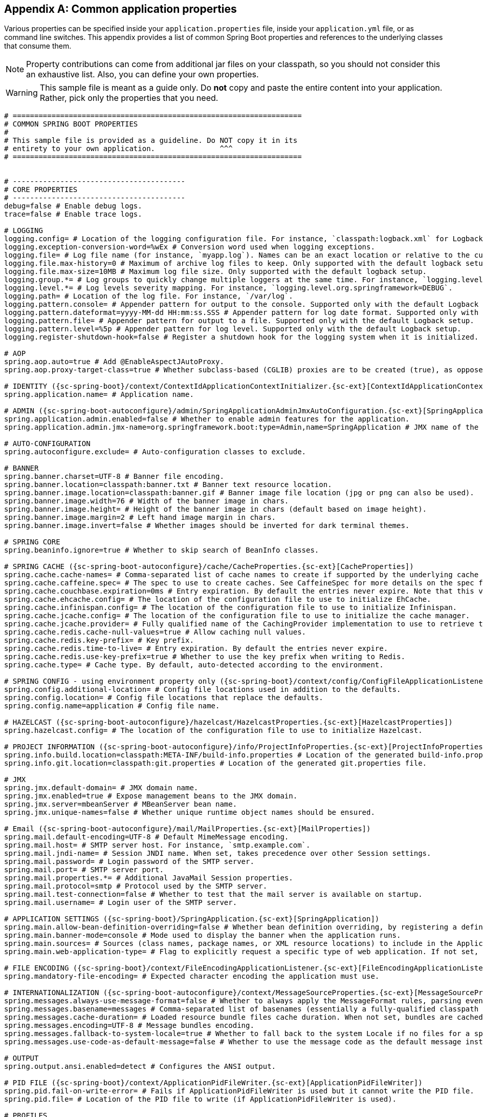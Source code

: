 :numbered!:
[appendix]
[[common-application-properties]]
== Common application properties
Various properties can be specified inside your `application.properties` file, inside
your `application.yml` file, or as command line switches. This appendix provides a list
of common Spring Boot properties and references to the underlying classes that consume
them.

NOTE: Property contributions can come from additional jar files on your classpath, so you
should not consider this an exhaustive list. Also, you can define your own properties.

WARNING: This sample file is meant as a guide only. Do **not** copy and paste the entire
content into your application. Rather, pick only the properties that you need.


[source,properties,indent=0,subs="verbatim,attributes,macros"]
----
	# ===================================================================
	# COMMON SPRING BOOT PROPERTIES
	#
	# This sample file is provided as a guideline. Do NOT copy it in its
	# entirety to your own application.               ^^^
	# ===================================================================


	# ----------------------------------------
	# CORE PROPERTIES
	# ----------------------------------------
	debug=false # Enable debug logs.
	trace=false # Enable trace logs.

	# LOGGING
	logging.config= # Location of the logging configuration file. For instance, `classpath:logback.xml` for Logback.
	logging.exception-conversion-word=%wEx # Conversion word used when logging exceptions.
	logging.file= # Log file name (for instance, `myapp.log`). Names can be an exact location or relative to the current directory.
	logging.file.max-history=0 # Maximum of archive log files to keep. Only supported with the default logback setup.
	logging.file.max-size=10MB # Maximum log file size. Only supported with the default logback setup.
	logging.group.*= # Log groups to quickly change multiple loggers at the same time. For instance, `logging.level.db=org.hibernate,org.springframework.jdbc`.
	logging.level.*= # Log levels severity mapping. For instance, `logging.level.org.springframework=DEBUG`.
	logging.path= # Location of the log file. For instance, `/var/log`.
	logging.pattern.console= # Appender pattern for output to the console. Supported only with the default Logback setup.
	logging.pattern.dateformat=yyyy-MM-dd HH:mm:ss.SSS # Appender pattern for log date format. Supported only with the default Logback setup.
	logging.pattern.file= # Appender pattern for output to a file. Supported only with the default Logback setup.
	logging.pattern.level=%5p # Appender pattern for log level. Supported only with the default Logback setup.
	logging.register-shutdown-hook=false # Register a shutdown hook for the logging system when it is initialized.

	# AOP
	spring.aop.auto=true # Add @EnableAspectJAutoProxy.
	spring.aop.proxy-target-class=true # Whether subclass-based (CGLIB) proxies are to be created (true), as opposed to standard Java interface-based proxies (false).

	# IDENTITY ({sc-spring-boot}/context/ContextIdApplicationContextInitializer.{sc-ext}[ContextIdApplicationContextInitializer])
	spring.application.name= # Application name.

	# ADMIN ({sc-spring-boot-autoconfigure}/admin/SpringApplicationAdminJmxAutoConfiguration.{sc-ext}[SpringApplicationAdminJmxAutoConfiguration])
	spring.application.admin.enabled=false # Whether to enable admin features for the application.
	spring.application.admin.jmx-name=org.springframework.boot:type=Admin,name=SpringApplication # JMX name of the application admin MBean.

	# AUTO-CONFIGURATION
	spring.autoconfigure.exclude= # Auto-configuration classes to exclude.

	# BANNER
	spring.banner.charset=UTF-8 # Banner file encoding.
	spring.banner.location=classpath:banner.txt # Banner text resource location.
	spring.banner.image.location=classpath:banner.gif # Banner image file location (jpg or png can also be used).
	spring.banner.image.width=76 # Width of the banner image in chars.
	spring.banner.image.height= # Height of the banner image in chars (default based on image height).
	spring.banner.image.margin=2 # Left hand image margin in chars.
	spring.banner.image.invert=false # Whether images should be inverted for dark terminal themes.

	# SPRING CORE
	spring.beaninfo.ignore=true # Whether to skip search of BeanInfo classes.

	# SPRING CACHE ({sc-spring-boot-autoconfigure}/cache/CacheProperties.{sc-ext}[CacheProperties])
	spring.cache.cache-names= # Comma-separated list of cache names to create if supported by the underlying cache manager.
	spring.cache.caffeine.spec= # The spec to use to create caches. See CaffeineSpec for more details on the spec format.
	spring.cache.couchbase.expiration=0ms # Entry expiration. By default the entries never expire. Note that this value is ultimately converted to seconds.
	spring.cache.ehcache.config= # The location of the configuration file to use to initialize EhCache.
	spring.cache.infinispan.config= # The location of the configuration file to use to initialize Infinispan.
	spring.cache.jcache.config= # The location of the configuration file to use to initialize the cache manager.
	spring.cache.jcache.provider= # Fully qualified name of the CachingProvider implementation to use to retrieve the JSR-107 compliant cache manager. Needed only if more than one JSR-107 implementation is available on the classpath.
	spring.cache.redis.cache-null-values=true # Allow caching null values.
	spring.cache.redis.key-prefix= # Key prefix.
	spring.cache.redis.time-to-live= # Entry expiration. By default the entries never expire.
	spring.cache.redis.use-key-prefix=true # Whether to use the key prefix when writing to Redis.
	spring.cache.type= # Cache type. By default, auto-detected according to the environment.

	# SPRING CONFIG - using environment property only ({sc-spring-boot}/context/config/ConfigFileApplicationListener.{sc-ext}[ConfigFileApplicationListener])
	spring.config.additional-location= # Config file locations used in addition to the defaults.
	spring.config.location= # Config file locations that replace the defaults.
	spring.config.name=application # Config file name.

	# HAZELCAST ({sc-spring-boot-autoconfigure}/hazelcast/HazelcastProperties.{sc-ext}[HazelcastProperties])
	spring.hazelcast.config= # The location of the configuration file to use to initialize Hazelcast.

	# PROJECT INFORMATION ({sc-spring-boot-autoconfigure}/info/ProjectInfoProperties.{sc-ext}[ProjectInfoProperties])
	spring.info.build.location=classpath:META-INF/build-info.properties # Location of the generated build-info.properties file.
	spring.info.git.location=classpath:git.properties # Location of the generated git.properties file.

	# JMX
	spring.jmx.default-domain= # JMX domain name.
	spring.jmx.enabled=true # Expose management beans to the JMX domain.
	spring.jmx.server=mbeanServer # MBeanServer bean name.
	spring.jmx.unique-names=false # Whether unique runtime object names should be ensured.

	# Email ({sc-spring-boot-autoconfigure}/mail/MailProperties.{sc-ext}[MailProperties])
	spring.mail.default-encoding=UTF-8 # Default MimeMessage encoding.
	spring.mail.host= # SMTP server host. For instance, `smtp.example.com`.
	spring.mail.jndi-name= # Session JNDI name. When set, takes precedence over other Session settings.
	spring.mail.password= # Login password of the SMTP server.
	spring.mail.port= # SMTP server port.
	spring.mail.properties.*= # Additional JavaMail Session properties.
	spring.mail.protocol=smtp # Protocol used by the SMTP server.
	spring.mail.test-connection=false # Whether to test that the mail server is available on startup.
	spring.mail.username= # Login user of the SMTP server.

	# APPLICATION SETTINGS ({sc-spring-boot}/SpringApplication.{sc-ext}[SpringApplication])
	spring.main.allow-bean-definition-overriding=false # Whether bean definition overriding, by registering a definition with the same name as an existing definition, is allowed.
	spring.main.banner-mode=console # Mode used to display the banner when the application runs.
	spring.main.sources= # Sources (class names, package names, or XML resource locations) to include in the ApplicationContext.
	spring.main.web-application-type= # Flag to explicitly request a specific type of web application. If not set, auto-detected based on the classpath.

	# FILE ENCODING ({sc-spring-boot}/context/FileEncodingApplicationListener.{sc-ext}[FileEncodingApplicationListener])
	spring.mandatory-file-encoding= # Expected character encoding the application must use.

	# INTERNATIONALIZATION ({sc-spring-boot-autoconfigure}/context/MessageSourceProperties.{sc-ext}[MessageSourceProperties])
	spring.messages.always-use-message-format=false # Whether to always apply the MessageFormat rules, parsing even messages without arguments.
	spring.messages.basename=messages # Comma-separated list of basenames (essentially a fully-qualified classpath location), each following the ResourceBundle convention with relaxed support for slash based locations.
	spring.messages.cache-duration= # Loaded resource bundle files cache duration. When not set, bundles are cached forever. If a duration suffix is not specified, seconds will be used.
	spring.messages.encoding=UTF-8 # Message bundles encoding.
	spring.messages.fallback-to-system-locale=true # Whether to fall back to the system Locale if no files for a specific Locale have been found.
	spring.messages.use-code-as-default-message=false # Whether to use the message code as the default message instead of throwing a "NoSuchMessageException". Recommended during development only.

	# OUTPUT
	spring.output.ansi.enabled=detect # Configures the ANSI output.

	# PID FILE ({sc-spring-boot}/context/ApplicationPidFileWriter.{sc-ext}[ApplicationPidFileWriter])
	spring.pid.fail-on-write-error= # Fails if ApplicationPidFileWriter is used but it cannot write the PID file.
	spring.pid.file= # Location of the PID file to write (if ApplicationPidFileWriter is used).

	# PROFILES
	spring.profiles.active= # Comma-separated list of active profiles. Can be overridden by a command line switch.
	spring.profiles.include= # Unconditionally activate the specified comma-separated list of profiles (or list of profiles if using YAML).

	# QUARTZ SCHEDULER ({sc-spring-boot-autoconfigure}/quartz/QuartzProperties.{sc-ext}[QuartzProperties])
	spring.quartz.auto-startup=true # Whether to automatically start the scheduler after initialization.
	spring.quartz.jdbc.comment-prefix=-- # Prefix for single-line comments in SQL initialization scripts.
	spring.quartz.jdbc.initialize-schema=embedded # Database schema initialization mode.
	spring.quartz.jdbc.schema=classpath:org/quartz/impl/jdbcjobstore/tables_@@platform@@.sql # Path to the SQL file to use to initialize the database schema.
	spring.quartz.job-store-type=memory # Quartz job store type.
	spring.quartz.overwrite-existing-jobs=false # Whether configured jobs should overwrite existing job definitions.
	spring.quartz.properties.*= # Additional Quartz Scheduler properties.
	spring.quartz.scheduler-name=quartzScheduler # Name of the scheduler.
	spring.quartz.startup-delay=0s # Delay after which the scheduler is started once initialization completes.
	spring.quartz.wait-for-jobs-to-complete-on-shutdown=false # Whether to wait for running jobs to complete on shutdown.

	# REACTOR ({sc-spring-boot-autoconfigure}/reactor/core/ReactorCoreProperties.{sc-ext}[ReactorCoreProperties])
	spring.reactor.stacktrace-mode.enabled=false # Whether Reactor should collect stacktrace information at runtime.

	# SENDGRID ({sc-spring-boot-autoconfigure}/sendgrid/SendGridAutoConfiguration.{sc-ext}[SendGridAutoConfiguration])
	spring.sendgrid.api-key= # SendGrid API key.
	spring.sendgrid.proxy.host= # SendGrid proxy host.
	spring.sendgrid.proxy.port= # SendGrid proxy port.

	# TASK EXECUTION  ({sc-spring-boot-autoconfigure}/task/TaskExecutionProperties.{sc-ext}[TaskExecutionProperties])
	spring.task.execution.pool.allow-core-thread-timeout=true # Whether core threads are allowed to time out. This enables dynamic growing and shrinking of the pool.
	spring.task.execution.pool.core-size=8 # Core number of threads.
	spring.task.execution.pool.keep-alive=60s # Time limit for which threads may remain idle before being terminated.
	spring.task.execution.pool.max-size= # Maximum allowed number of threads. If tasks are filling up the queue, the pool can expand up to that size to accommodate the load. Ignored if the queue is unbounded.
	spring.task.execution.pool.queue-capacity= # Queue capacity. An unbounded capacity does not increase the pool and therefore ignores the "max-size" property.
	spring.task.execution.thread-name-prefix=task- # Prefix to use for the names of newly created threads.

	# TASK SCHEDULING  ({sc-spring-boot-autoconfigure}/task/TaskSchedulingProperties.{sc-ext}[TaskSchedulingProperties])
	spring.task.scheduling.pool.size=1 # Maximum allowed number of threads.
	spring.task.scheduling.thread-name-prefix=scheduling- # Prefix to use for the names of newly created threads.

	# ----------------------------------------
	# WEB PROPERTIES
	# ----------------------------------------

	# EMBEDDED SERVER CONFIGURATION ({sc-spring-boot-autoconfigure}/web/ServerProperties.{sc-ext}[ServerProperties])
	server.address= # Network address to which the server should bind.
	server.compression.enabled=false # Whether response compression is enabled.
	server.compression.excluded-user-agents= # List of user-agents to exclude from compression.
	server.compression.mime-types=text/html,text/xml,text/plain,text/css,text/javascript,application/javascript,application/json,application/xml # Comma-separated list of MIME types that should be compressed.
	server.compression.min-response-size=2KB # Minimum "Content-Length" value that is required for compression to be performed.
	server.connection-timeout= # Time that connectors wait for another HTTP request before closing the connection. When not set, the connector's container-specific default is used. Use a value of -1 to indicate no (that is, an infinite) timeout.
	server.error.include-exception=false # Include the "exception" attribute.
	server.error.include-stacktrace=never # When to include a "stacktrace" attribute.
	server.error.path=/error # Path of the error controller.
	server.error.whitelabel.enabled=true # Whether to enable the default error page displayed in browsers in case of a server error.
	server.http2.enabled=false # Whether to enable HTTP/2 support, if the current environment supports it.
	server.jetty.acceptors=-1 # Number of acceptor threads to use. When the value is -1, the default, the number of acceptors is derived from the operating environment.
	server.jetty.accesslog.append=false # Append to log.
	server.jetty.accesslog.date-format=dd/MMM/yyyy:HH:mm:ss Z # Timestamp format of the request log.
	server.jetty.accesslog.enabled=false # Enable access log.
	server.jetty.accesslog.extended-format=false # Enable extended NCSA format.
	server.jetty.accesslog.file-date-format= # Date format to place in log file name.
	server.jetty.accesslog.filename= # Log filename. If not specified, logs redirect to "System.err".
	server.jetty.accesslog.locale= # Locale of the request log.
	server.jetty.accesslog.log-cookies=false # Enable logging of the request cookies.
	server.jetty.accesslog.log-latency=false # Enable logging of request processing time.
	server.jetty.accesslog.log-server=false # Enable logging of the request hostname.
	server.jetty.accesslog.retention-period=31 # Number of days before rotated log files are deleted.
	server.jetty.accesslog.time-zone=GMT # Timezone of the request log.
	server.jetty.max-http-post-size=200000B # Maximum size of the HTTP post or put content.
	server.jetty.selectors=-1 # Number of selector threads to use. When the value is -1, the default, the number of selectors is derived from the operating environment.
	server.max-http-header-size=8KB # Maximum size of the HTTP message header.
	server.port=8080 # Server HTTP port.
	server.server-header= # Value to use for the Server response header (if empty, no header is sent).
	server.use-forward-headers= # Whether X-Forwarded-* headers should be applied to the HttpRequest.
	server.servlet.context-parameters.*= # Servlet context init parameters.
	server.servlet.context-path= # Context path of the application.
	server.servlet.application-display-name=application # Display name of the application.
	server.servlet.jsp.class-name=org.apache.jasper.servlet.JspServlet # The class name of the JSP servlet.
	server.servlet.jsp.init-parameters.*= # Init parameters used to configure the JSP servlet.
	server.servlet.jsp.registered=true # Whether the JSP servlet is registered.
	server.servlet.session.cookie.comment= # Comment for the session cookie.
	server.servlet.session.cookie.domain= # Domain for the session cookie.
	server.servlet.session.cookie.http-only= # "HttpOnly" flag for the session cookie.
	server.servlet.session.cookie.max-age= # Maximum age of the session cookie. If a duration suffix is not specified, seconds will be used.
	server.servlet.session.cookie.name= # Session cookie name.
	server.servlet.session.cookie.path= # Path of the session cookie.
	server.servlet.session.cookie.secure= # "Secure" flag for the session cookie.
	server.servlet.session.persistent=false # Whether to persist session data between restarts.
	server.servlet.session.store-dir= # Directory used to store session data.
	server.servlet.session.timeout= # Session timeout. If a duration suffix is not specified, seconds will be used.
	server.servlet.session.tracking-modes= # Session tracking modes (one or more of the following: "cookie", "url", "ssl").
	server.ssl.ciphers= # Supported SSL ciphers.
	server.ssl.client-auth= # Whether client authentication is wanted ("want") or needed ("need"). Requires a trust store.
	server.ssl.enabled= # Enable SSL support.
	server.ssl.enabled-protocols= # Enabled SSL protocols.
	server.ssl.key-alias= # Alias that identifies the key in the key store.
	server.ssl.key-password= # Password used to access the key in the key store.
	server.ssl.key-store= # Path to the key store that holds the SSL certificate (typically a jks file).
	server.ssl.key-store-password= # Password used to access the key store.
	server.ssl.key-store-provider= # Provider for the key store.
	server.ssl.key-store-type= # Type of the key store.
	server.ssl.protocol=TLS # SSL protocol to use.
	server.ssl.trust-store= # Trust store that holds SSL certificates.
	server.ssl.trust-store-password= # Password used to access the trust store.
	server.ssl.trust-store-provider= # Provider for the trust store.
	server.ssl.trust-store-type= # Type of the trust store.
	server.tomcat.accept-count=100 # Maximum queue length for incoming connection requests when all possible request processing threads are in use.
	server.tomcat.accesslog.buffered=true # Whether to buffer output such that it is flushed only periodically.
	server.tomcat.accesslog.directory=logs # Directory in which log files are created. Can be absolute or relative to the Tomcat base dir.
	server.tomcat.accesslog.enabled=false # Enable access log.
	server.tomcat.accesslog.file-date-format=.yyyy-MM-dd # Date format to place in the log file name.
	server.tomcat.accesslog.pattern=common # Format pattern for access logs.
	server.tomcat.accesslog.prefix=access_log # Log file name prefix.
	server.tomcat.accesslog.rename-on-rotate=false # Whether to defer inclusion of the date stamp in the file name until rotate time.
	server.tomcat.accesslog.request-attributes-enabled=false # Set request attributes for the IP address, Hostname, protocol, and port used for the request.
	server.tomcat.accesslog.rotate=true # Whether to enable access log rotation.
	server.tomcat.accesslog.suffix=.log # Log file name suffix.
	server.tomcat.additional-tld-skip-patterns= # Comma-separated list of additional patterns that match jars to ignore for TLD scanning.
	server.tomcat.background-processor-delay=10 # Delay in seconds between the invocation of backgroundProcess methods.
	server.tomcat.basedir= # Tomcat base directory. If not specified, a temporary directory is used.
	server.tomcat.internal-proxies=10\\.\\d{1,3}\\.\\d{1,3}\\.\\d{1,3}|\\
			192\\.168\\.\\d{1,3}\\.\\d{1,3}|\\
			169\\.254\\.\\d{1,3}\\.\\d{1,3}|\\
			127\\.\\d{1,3}\\.\\d{1,3}\\.\\d{1,3}|\\
			172\\.1[6-9]{1}\\.\\d{1,3}\\.\\d{1,3}|\\
			172\\.2[0-9]{1}\\.\\d{1,3}\\.\\d{1,3}|\\
			172\\.3[0-1]{1}\\.\\d{1,3}\\.\\d{1,3} # Regular expression matching trusted IP addresses.
	server.tomcat.max-connections=10000 # Maximum number of connections that the server will accept and process at any given time.
	server.tomcat.max-http-post-size=2MB # Maximum size of the HTTP post content.
	server.tomcat.max-swallow-size=2MB # Maximum amount of request body to swallow.
	server.tomcat.max-threads=200 # Maximum amount of worker threads.
	server.tomcat.min-spare-threads=10 # Minimum amount of worker threads.
	server.tomcat.port-header=X-Forwarded-Port # Name of the HTTP header used to override the original port value.
	server.tomcat.protocol-header= # Header that holds the incoming protocol, usually named "X-Forwarded-Proto".
	server.tomcat.protocol-header-https-value=https # Value of the protocol header indicating whether the incoming request uses SSL.
	server.tomcat.redirect-context-root=true # Whether requests to the context root should be redirected by appending a / to the path.
	server.tomcat.remote-ip-header= # Name of the HTTP header from which the remote IP is extracted. For instance, `X-FORWARDED-FOR`.
	server.tomcat.resource.allow-caching=true # Whether static resource caching is permitted for this web application.
	server.tomcat.resource.cache-ttl= # Time-to-live of the static resource cache.
	server.tomcat.uri-encoding=UTF-8 # Character encoding to use to decode the URI.
	server.tomcat.use-relative-redirects= # Whether HTTP 1.1 and later location headers generated by a call to sendRedirect will use relative or absolute redirects.
	server.undertow.accesslog.dir= # Undertow access log directory.
	server.undertow.accesslog.enabled=false # Whether to enable the access log.
	server.undertow.accesslog.pattern=common # Format pattern for access logs.
	server.undertow.accesslog.prefix=access_log. # Log file name prefix.
	server.undertow.accesslog.rotate=true # Whether to enable access log rotation.
	server.undertow.accesslog.suffix=log # Log file name suffix.
	server.undertow.buffer-size= # Size of each buffer.
	server.undertow.direct-buffers= # Allocate buffers outside the Java heap. The default is derived from the maximum amount of memory that is available to the JVM.
	server.undertow.eager-filter-init=true # Whether servlet filters should be initialized on startup.
	server.undertow.io-threads= # Number of I/O threads to create for the worker. The default is derived from the number of available processors.
	server.undertow.max-http-post-size=-1B # Maximum size of the HTTP post content. When the value is -1, the default, the size is unlimited.
	server.undertow.worker-threads= # Number of worker threads. The default is 8 times the number of I/O threads.

	# FREEMARKER ({sc-spring-boot-autoconfigure}/freemarker/FreeMarkerProperties.{sc-ext}[FreeMarkerProperties])
	spring.freemarker.allow-request-override=false # Whether HttpServletRequest attributes are allowed to override (hide) controller generated model attributes of the same name.
	spring.freemarker.allow-session-override=false # Whether HttpSession attributes are allowed to override (hide) controller generated model attributes of the same name.
	spring.freemarker.cache=false # Whether to enable template caching.
	spring.freemarker.charset=UTF-8 # Template encoding.
	spring.freemarker.check-template-location=true # Whether to check that the templates location exists.
	spring.freemarker.content-type=text/html # Content-Type value.
	spring.freemarker.enabled=true # Whether to enable MVC view resolution for this technology.
	spring.freemarker.expose-request-attributes=false # Whether all request attributes should be added to the model prior to merging with the template.
	spring.freemarker.expose-session-attributes=false # Whether all HttpSession attributes should be added to the model prior to merging with the template.
	spring.freemarker.expose-spring-macro-helpers=true # Whether to expose a RequestContext for use by Spring's macro library, under the name "springMacroRequestContext".
	spring.freemarker.prefer-file-system-access=true # Whether to prefer file system access for template loading. File system access enables hot detection of template changes.
	spring.freemarker.prefix= # Prefix that gets prepended to view names when building a URL.
	spring.freemarker.request-context-attribute= # Name of the RequestContext attribute for all views.
	spring.freemarker.settings.*= # Well-known FreeMarker keys which are passed to FreeMarker's Configuration.
	spring.freemarker.suffix=.ftl # Suffix that gets appended to view names when building a URL.
	spring.freemarker.template-loader-path=classpath:/templates/ # Comma-separated list of template paths.
	spring.freemarker.view-names= # White list of view names that can be resolved.

	# GROOVY TEMPLATES ({sc-spring-boot-autoconfigure}/groovy/template/GroovyTemplateProperties.{sc-ext}[GroovyTemplateProperties])
	spring.groovy.template.allow-request-override=false # Whether HttpServletRequest attributes are allowed to override (hide) controller generated model attributes of the same name.
	spring.groovy.template.allow-session-override=false # Whether HttpSession attributes are allowed to override (hide) controller generated model attributes of the same name.
	spring.groovy.template.cache=false # Whether to enable template caching.
	spring.groovy.template.charset=UTF-8 # Template encoding.
	spring.groovy.template.check-template-location=true # Whether to check that the templates location exists.
	spring.groovy.template.configuration.*= # See https://docs.spring.io/spring-framework/docs/current/javadoc-api/org/springframework/web/servlet/view/groovy/GroovyMarkupConfigurer.html[GroovyMarkupConfigurer]
	spring.groovy.template.content-type=text/html # Content-Type value.
	spring.groovy.template.enabled=true # Whether to enable MVC view resolution for this technology.
	spring.groovy.template.expose-request-attributes=false # Whether all request attributes should be added to the model prior to merging with the template.
	spring.groovy.template.expose-session-attributes=false # Whether all HttpSession attributes should be added to the model prior to merging with the template.
	spring.groovy.template.expose-spring-macro-helpers=true # Whether to expose a RequestContext for use by Spring's macro library, under the name "springMacroRequestContext".
	spring.groovy.template.prefix= # Prefix that gets prepended to view names when building a URL.
	spring.groovy.template.request-context-attribute= # Name of the RequestContext attribute for all views.
	spring.groovy.template.resource-loader-path=classpath:/templates/ # Template path.
	spring.groovy.template.suffix=.tpl # Suffix that gets appended to view names when building a URL.
	spring.groovy.template.view-names= # White list of view names that can be resolved.

	# SPRING HATEOAS ({sc-spring-boot-autoconfigure}/hateoas/HateoasProperties.{sc-ext}[HateoasProperties])
	spring.hateoas.use-hal-as-default-json-media-type=true # Whether application/hal+json responses should be sent to requests that accept application/json.

	# HTTP ({sc-spring-boot-autoconfigure}/http/HttpProperties.{sc-ext}[HttpProperties])
	spring.http.converters.preferred-json-mapper= # Preferred JSON mapper to use for HTTP message conversion. By default, auto-detected according to the environment.
	spring.http.encoding.charset=UTF-8 # Charset of HTTP requests and responses. Added to the "Content-Type" header if not set explicitly.
	spring.http.encoding.enabled=true # Whether to enable http encoding support.
	spring.http.encoding.force= # Whether to force the encoding to the configured charset on HTTP requests and responses.
	spring.http.encoding.force-request= # Whether to force the encoding to the configured charset on HTTP requests. Defaults to true when "force" has not been specified.
	spring.http.encoding.force-response= # Whether to force the encoding to the configured charset on HTTP responses.
	spring.http.encoding.mapping= # Locale in which to encode mapping.
	spring.http.log-request-details=false # Whether logging of (potentially sensitive) request details at DEBUG and TRACE level is allowed.

	# MULTIPART ({sc-spring-boot-autoconfigure}/web/servlet/MultipartProperties.{sc-ext}[MultipartProperties])
	spring.servlet.multipart.enabled=true # Whether to enable support of multipart uploads.
	spring.servlet.multipart.file-size-threshold=0 # Threshold after which files are written to disk.
	spring.servlet.multipart.location= # Intermediate location of uploaded files.
	spring.servlet.multipart.max-file-size=1MB # Max file size.
	spring.servlet.multipart.max-request-size=10MB # Max request size.
	spring.servlet.multipart.resolve-lazily=false # Whether to resolve the multipart request lazily at the time of file or parameter access.

	# JACKSON ({sc-spring-boot-autoconfigure}/jackson/JacksonProperties.{sc-ext}[JacksonProperties])
	spring.jackson.date-format= # Date format string or a fully-qualified date format class name. For instance, `yyyy-MM-dd HH:mm:ss`.
	spring.jackson.default-property-inclusion= # Controls the inclusion of properties during serialization. Configured with one of the values in Jackson's JsonInclude.Include enumeration.
	spring.jackson.deserialization.*= # Jackson on/off features that affect the way Java objects are deserialized.
	spring.jackson.generator.*= # Jackson on/off features for generators.
	spring.jackson.joda-date-time-format= # Joda date time format string. If not configured, "date-format" is used as a fallback if it is configured with a format string.
	spring.jackson.locale= # Locale used for formatting.
	spring.jackson.mapper.*= # Jackson general purpose on/off features.
	spring.jackson.parser.*= # Jackson on/off features for parsers.
	spring.jackson.property-naming-strategy= # One of the constants on Jackson's PropertyNamingStrategy. Can also be a fully-qualified class name of a PropertyNamingStrategy subclass.
	spring.jackson.serialization.*= # Jackson on/off features that affect the way Java objects are serialized.
	spring.jackson.time-zone= #  Time zone used when formatting dates. For instance, "America/Los_Angeles" or "GMT+10".
	spring.jackson.visibility.*= # Jackson visibility thresholds that can be used to limit which methods (and fields) are auto-detected.

	# GSON ({sc-spring-boot-autoconfigure}/gson/GsonProperties.{sc-ext}[GsonProperties])
	spring.gson.date-format= # Format to use when serializing Date objects.
	spring.gson.disable-html-escaping= # Whether to disable the escaping of HTML characters such as '<', '>', etc.
	spring.gson.disable-inner-class-serialization= # Whether to exclude inner classes during serialization.
	spring.gson.enable-complex-map-key-serialization= # Whether to enable serialization of complex map keys (i.e. non-primitives).
	spring.gson.exclude-fields-without-expose-annotation= # Whether to exclude all fields from consideration for serialization or deserialization that do not have the "Expose" annotation.
	spring.gson.field-naming-policy= # Naming policy that should be applied to an object's field during serialization and deserialization.
	spring.gson.generate-non-executable-json= # Whether to generate non executable JSON by prefixing the output with some special text.
	spring.gson.lenient= # Whether to be lenient about parsing JSON that doesn't conform to RFC 4627.
	spring.gson.long-serialization-policy= # Serialization policy for Long and long types.
	spring.gson.pretty-printing= # Whether to output serialized JSON that fits in a page for pretty printing.
	spring.gson.serialize-nulls= # Whether to serialize null fields.

	# JERSEY ({sc-spring-boot-autoconfigure}/jersey/JerseyProperties.{sc-ext}[JerseyProperties])
	spring.jersey.application-path= # Path that serves as the base URI for the application. If specified, overrides the value of "@ApplicationPath".
	spring.jersey.filter.order=0 # Jersey filter chain order.
	spring.jersey.init.*= # Init parameters to pass to Jersey through the servlet or filter.
	spring.jersey.servlet.load-on-startup=-1 # Load on startup priority of the Jersey servlet.
	spring.jersey.type=servlet # Jersey integration type.

	# SPRING LDAP ({sc-spring-boot-autoconfigure}/ldap/LdapProperties.{sc-ext}[LdapProperties])
	spring.ldap.anonymous-read-only=false # Whether read-only operations should use an anonymous environment.
	spring.ldap.base= # Base suffix from which all operations should originate.
	spring.ldap.base-environment.*= # LDAP specification settings.
	spring.ldap.password= # Login password of the server.
	spring.ldap.urls= # LDAP URLs of the server.
	spring.ldap.username= # Login username of the server.

	# EMBEDDED LDAP ({sc-spring-boot-autoconfigure}/ldap/embedded/EmbeddedLdapProperties.{sc-ext}[EmbeddedLdapProperties])
	spring.ldap.embedded.base-dn= # List of base DNs.
	spring.ldap.embedded.credential.username= # Embedded LDAP username.
	spring.ldap.embedded.credential.password= # Embedded LDAP password.
	spring.ldap.embedded.ldif=classpath:schema.ldif # Schema (LDIF) script resource reference.
	spring.ldap.embedded.port=0 # Embedded LDAP port.
	spring.ldap.embedded.validation.enabled=true # Whether to enable LDAP schema validation.
	spring.ldap.embedded.validation.schema= # Path to the custom schema.

	# MUSTACHE TEMPLATES ({sc-spring-boot-autoconfigure}/mustache/MustacheAutoConfiguration.{sc-ext}[MustacheAutoConfiguration])
	spring.mustache.allow-request-override=false # Whether HttpServletRequest attributes are allowed to override (hide) controller generated model attributes of the same name.
	spring.mustache.allow-session-override=false # Whether HttpSession attributes are allowed to override (hide) controller generated model attributes of the same name.
	spring.mustache.cache=false # Whether to enable template caching.
	spring.mustache.charset=UTF-8 # Template encoding.
	spring.mustache.check-template-location=true # Whether to check that the templates location exists.
	spring.mustache.content-type=text/html # Content-Type value.
	spring.mustache.enabled=true # Whether to enable MVC view resolution for this technology.
	spring.mustache.expose-request-attributes=false # Whether all request attributes should be added to the model prior to merging with the template.
	spring.mustache.expose-session-attributes=false # Whether all HttpSession attributes should be added to the model prior to merging with the template.
	spring.mustache.expose-spring-macro-helpers=true # Whether to expose a RequestContext for use by Spring's macro library, under the name "springMacroRequestContext".
	spring.mustache.prefix=classpath:/templates/ # Prefix to apply to template names.
	spring.mustache.request-context-attribute= # Name of the RequestContext attribute for all views.
	spring.mustache.suffix=.mustache # Suffix to apply to template names.
	spring.mustache.view-names= # White list of view names that can be resolved.

	# SPRING MVC ({sc-spring-boot-autoconfigure}/web/servlet/WebMvcProperties.{sc-ext}[WebMvcProperties])
	spring.mvc.async.request-timeout= # Amount of time before asynchronous request handling times out.
	spring.mvc.contentnegotiation.favor-parameter=false # Whether a request parameter ("format" by default) should be used to determine the requested media type.
	spring.mvc.contentnegotiation.favor-path-extension=false # Whether the path extension in the URL path should be used to determine the requested media type.
	spring.mvc.contentnegotiation.media-types.*= # Map file extensions to media types for content negotiation. For instance, yml to text/yaml.
	spring.mvc.contentnegotiation.parameter-name= # Query parameter name to use when "favor-parameter" is enabled.
	spring.mvc.date-format= # Date format to use. For instance, `dd/MM/yyyy`.
	spring.mvc.dispatch-trace-request=false # Whether to dispatch TRACE requests to the FrameworkServlet doService method.
	spring.mvc.dispatch-options-request=true # Whether to dispatch OPTIONS requests to the FrameworkServlet doService method.
	spring.mvc.favicon.enabled=true # Whether to enable resolution of favicon.ico.
	spring.mvc.formcontent.filter.enabled=true # Whether to enable Spring's FormContentFilter.
	spring.mvc.hiddenmethod.filter.enabled=true # Whether to enable Spring's HiddenHttpMethodFilter.
	spring.mvc.ignore-default-model-on-redirect=true # Whether the content of the "default" model should be ignored during redirect scenarios.
	spring.mvc.locale= # Locale to use. By default, this locale is overridden by the "Accept-Language" header.
	spring.mvc.locale-resolver=accept-header # Define how the locale should be resolved.
	spring.mvc.log-resolved-exception=false # Whether to enable warn logging of exceptions resolved by a "HandlerExceptionResolver".
	spring.mvc.message-codes-resolver-format= # Formatting strategy for message codes. For instance, `PREFIX_ERROR_CODE`.
	spring.mvc.pathmatch.use-registered-suffix-pattern=false # Whether suffix pattern matching should work only against extensions registered with "spring.mvc.contentnegotiation.media-types.*".
	spring.mvc.pathmatch.use-suffix-pattern=false # Whether to use suffix pattern match (".*") when matching patterns to requests.
	spring.mvc.servlet.load-on-startup=-1 # Load on startup priority of the dispatcher servlet.
	spring.mvc.servlet.path=/ # Path of the dispatcher servlet.
	spring.mvc.static-path-pattern=/** # Path pattern used for static resources.
	spring.mvc.throw-exception-if-no-handler-found=false # Whether a "NoHandlerFoundException" should be thrown if no Handler was found to process a request.
	spring.mvc.view.prefix= # Spring MVC view prefix.
	spring.mvc.view.suffix= # Spring MVC view suffix.

	# SPRING RESOURCES HANDLING ({sc-spring-boot-autoconfigure}/web/ResourceProperties.{sc-ext}[ResourceProperties])
	spring.resources.add-mappings=true # Whether to enable default resource handling.
	spring.resources.cache.cachecontrol.cache-private= # Indicate that the response message is intended for a single user and must not be stored by a shared cache.
	spring.resources.cache.cachecontrol.cache-public= # Indicate that any cache may store the response.
	spring.resources.cache.cachecontrol.max-age= # Maximum time the response should be cached, in seconds if no duration suffix is not specified.
	spring.resources.cache.cachecontrol.must-revalidate= # Indicate that once it has become stale, a cache must not use the response without re-validating it with the server.
	spring.resources.cache.cachecontrol.no-cache= # Indicate that the cached response can be reused only if re-validated with the server.
	spring.resources.cache.cachecontrol.no-store= # Indicate to not cache the response in any case.
	spring.resources.cache.cachecontrol.no-transform= # Indicate intermediaries (caches and others) that they should not transform the response content.
	spring.resources.cache.cachecontrol.proxy-revalidate= # Same meaning as the "must-revalidate" directive, except that it does not apply to private caches.
	spring.resources.cache.cachecontrol.s-max-age= # Maximum time the response should be cached by shared caches, in seconds if no duration suffix is not specified.
	spring.resources.cache.cachecontrol.stale-if-error= # Maximum time the response may be used when errors are encountered, in seconds if no duration suffix is not specified.
	spring.resources.cache.cachecontrol.stale-while-revalidate= # Maximum time the response can be served after it becomes stale, in seconds if no duration suffix is not specified.
	spring.resources.cache.period= # Cache period for the resources served by the resource handler. If a duration suffix is not specified, seconds will be used.
	spring.resources.chain.cache=true # Whether to enable caching in the Resource chain.
	spring.resources.chain.compressed=false # Whether to enable resolution of already compressed resources (gzip, brotli).
	spring.resources.chain.enabled= # Whether to enable the Spring Resource Handling chain. By default, disabled unless at least one strategy has been enabled.
	spring.resources.chain.html-application-cache=false # Whether to enable HTML5 application cache manifest rewriting.
	spring.resources.chain.strategy.content.enabled=false # Whether to enable the content Version Strategy.
	spring.resources.chain.strategy.content.paths=/** # Comma-separated list of patterns to apply to the content Version Strategy.
	spring.resources.chain.strategy.fixed.enabled=false # Whether to enable the fixed Version Strategy.
	spring.resources.chain.strategy.fixed.paths=/** # Comma-separated list of patterns to apply to the fixed Version Strategy.
	spring.resources.chain.strategy.fixed.version= # Version string to use for the fixed Version Strategy.
	spring.resources.static-locations=classpath:/META-INF/resources/,classpath:/resources/,classpath:/static/,classpath:/public/ # Locations of static resources.

	# SPRING SESSION ({sc-spring-boot-autoconfigure}/session/SessionProperties.{sc-ext}[SessionProperties])
	spring.session.store-type= # Session store type.
	spring.session.timeout= # Session timeout. If a duration suffix is not specified, seconds will be used.
	spring.session.servlet.filter-order=-2147483598 # Session repository filter order.
	spring.session.servlet.filter-dispatcher-types=async,error,request # Session repository filter dispatcher types.

	# SPRING SESSION HAZELCAST ({sc-spring-boot-autoconfigure}/session/HazelcastSessionProperties.{sc-ext}[HazelcastSessionProperties])
	spring.session.hazelcast.flush-mode=on-save # Sessions flush mode.
	spring.session.hazelcast.map-name=spring:session:sessions # Name of the map used to store sessions.

	# SPRING SESSION JDBC ({sc-spring-boot-autoconfigure}/session/JdbcSessionProperties.{sc-ext}[JdbcSessionProperties])
	spring.session.jdbc.cleanup-cron=0 * * * * * # Cron expression for expired session cleanup job.
	spring.session.jdbc.initialize-schema=embedded # Database schema initialization mode.
	spring.session.jdbc.schema=classpath:org/springframework/session/jdbc/schema-@@platform@@.sql # Path to the SQL file to use to initialize the database schema.
	spring.session.jdbc.table-name=SPRING_SESSION # Name of the database table used to store sessions.

	# SPRING SESSION MONGODB ({sc-spring-boot-autoconfigure}/session/MongoSessionProperties.{sc-ext}[MongoSessionProperties])
	spring.session.mongodb.collection-name=sessions # Collection name used to store sessions.

	# SPRING SESSION REDIS ({sc-spring-boot-autoconfigure}/session/RedisSessionProperties.{sc-ext}[RedisSessionProperties])
	spring.session.redis.cleanup-cron=0 * * * * * # Cron expression for expired session cleanup job.
	spring.session.redis.flush-mode=on-save # Sessions flush mode.
	spring.session.redis.namespace=spring:session # Namespace for keys used to store sessions.

	# THYMELEAF ({sc-spring-boot-autoconfigure}/thymeleaf/ThymeleafAutoConfiguration.{sc-ext}[ThymeleafAutoConfiguration])
	spring.thymeleaf.cache=true # Whether to enable template caching.
	spring.thymeleaf.check-template=true # Whether to check that the template exists before rendering it.
	spring.thymeleaf.check-template-location=true # Whether to check that the templates location exists.
	spring.thymeleaf.enabled=true # Whether to enable Thymeleaf view resolution for Web frameworks.
	spring.thymeleaf.enable-spring-el-compiler=false # Enable the SpringEL compiler in SpringEL expressions.
	spring.thymeleaf.encoding=UTF-8 # Template files encoding.
	spring.thymeleaf.excluded-view-names= # Comma-separated list of view names (patterns allowed) that should be excluded from resolution.
	spring.thymeleaf.mode=HTML # Template mode to be applied to templates. See also Thymeleaf's TemplateMode enum.
	spring.thymeleaf.prefix=classpath:/templates/ # Prefix that gets prepended to view names when building a URL.
	spring.thymeleaf.reactive.chunked-mode-view-names= # Comma-separated list of view names (patterns allowed) that should be the only ones executed in CHUNKED mode when a max chunk size is set.
	spring.thymeleaf.reactive.full-mode-view-names= # Comma-separated list of view names (patterns allowed) that should be executed in FULL mode even if a max chunk size is set.
	spring.thymeleaf.reactive.max-chunk-size=0B # Maximum size of data buffers used for writing to the response.
	spring.thymeleaf.reactive.media-types= # Media types supported by the view technology.
	spring.thymeleaf.servlet.content-type=text/html # Content-Type value written to HTTP responses.
	spring.thymeleaf.suffix=.html # Suffix that gets appended to view names when building a URL.
	spring.thymeleaf.template-resolver-order= # Order of the template resolver in the chain.
	spring.thymeleaf.view-names= # Comma-separated list of view names (patterns allowed) that can be resolved.

	# SPRING WEBFLUX ({sc-spring-boot-autoconfigure}/web/reactive/WebFluxProperties.{sc-ext}[WebFluxProperties])
	spring.webflux.date-format= # Date format to use. For instance, `dd/MM/yyyy`.
	spring.webflux.static-path-pattern=/** # Path pattern used for static resources.

	# SPRING WEB SERVICES ({sc-spring-boot-autoconfigure}/webservices/WebServicesProperties.{sc-ext}[WebServicesProperties])
	spring.webservices.path=/services # Path that serves as the base URI for the services.
	spring.webservices.servlet.init= # Servlet init parameters to pass to Spring Web Services.
	spring.webservices.servlet.load-on-startup=-1 # Load on startup priority of the Spring Web Services servlet.
	spring.webservices.wsdl-locations= # Comma-separated list of locations of WSDLs and accompanying XSDs to be exposed as beans.


	# ----------------------------------------
	# SECURITY PROPERTIES
	# ----------------------------------------
	# SECURITY ({sc-spring-boot-autoconfigure}/security/SecurityProperties.{sc-ext}[SecurityProperties])
	spring.security.filter.order=-100 # Security filter chain order.
	spring.security.filter.dispatcher-types=async,error,request # Security filter chain dispatcher types.
	spring.security.user.name=user # Default user name.
	spring.security.user.password= # Password for the default user name.
	spring.security.user.roles= # Granted roles for the default user name.

	# SECURITY OAUTH2 CLIENT ({sc-spring-boot-autoconfigure}/security/oauth2/client/OAuth2ClientProperties.{sc-ext}[OAuth2ClientProperties])
	spring.security.oauth2.client.provider.*= # OAuth provider details.
	spring.security.oauth2.client.registration.authorization-code.*= # OAuth2 authorization_code client registrations.
    spring.security.oauth2.client.registration.login.*= # OpenID Connect client registrations.

	# SECURITY OAUTH2 RESOURCE SERVER ({sc-spring-boot-autoconfigure}/security/oauth2/resource/OAuth2ResourceServerProperties.{sc-ext}[OAuth2ResourceServerProperties])
	spring.security.oauth2.resourceserver.jwt.jwk-set-uri= # JSON Web Key URI to use to verify the JWT token.
    spring.security.oauth2.resourceserver.jwt.issuer-uri= # URI that an OpenID Connect Provider asserts as its Issuer Identifier.

	# ----------------------------------------
	# DATA PROPERTIES
	# ----------------------------------------

	# FLYWAY ({sc-spring-boot-autoconfigure}/flyway/FlywayProperties.{sc-ext}[FlywayProperties])
	spring.flyway.baseline-description= #
	spring.flyway.baseline-on-migrate= #
	spring.flyway.baseline-version=1 # Version to start migration
	spring.flyway.batch= #
	spring.flyway.check-location=true # Whether to check that migration scripts location exists.
	spring.flyway.clean-disabled= #
	spring.flyway.clean-on-validation-error= #
	spring.flyway.dry-run-output= #
	spring.flyway.enabled=true # Whether to enable flyway.
	spring.flyway.error-handlers= #
	spring.flyway.error-overrides= #
	spring.flyway.group= #
	spring.flyway.ignore-ignored-migrations= #
	spring.flyway.ignore-future-migrations= #
	spring.flyway.ignore-missing-migrations= #
	spring.flyway.init-sqls= # SQL statements to execute to initialize a connection immediately after obtaining it.
	spring.flyway.installed-by= #
	spring.flyway.locations=classpath:db/migration # The locations of migrations scripts.
	spring.flyway.mixed= #
	spring.flyway.oracle-sqlplus= #
	spring.flyway.out-of-order= #
	spring.flyway.password= # JDBC password to use if you want Flyway to create its own DataSource.
	spring.flyway.placeholder-prefix= #
	spring.flyway.placeholder-replacement= #
	spring.flyway.placeholder-suffix= #
	spring.flyway.placeholders.*= #
	spring.flyway.repeatable-sql-migration-prefix= #
	spring.flyway.schemas= # Schemas to update.
	spring.flyway.skip-default-callbacks= #
	spring.flyway.skip-default-resolvers= #
	spring.flyway.sql-migration-prefix=V #
	spring.flyway.sql-migration-separator= #
	spring.flyway.sql-migration-suffix=.sql #
	spring.flyway.sql-migration-suffixes= #
	spring.flyway.stream= #
	spring.flyway.table= #
	spring.flyway.target= #
	spring.flyway.undo-sql-migration-prefix= #
	spring.flyway.url= # JDBC url of the database to migrate. If not set, the primary configured data source is used.
	spring.flyway.user= # Login user of the database to migrate.
	spring.flyway.validate-on-migrate= #

	# LIQUIBASE ({sc-spring-boot-autoconfigure}/liquibase/LiquibaseProperties.{sc-ext}[LiquibaseProperties])
	spring.liquibase.change-log=classpath:/db/changelog/db.changelog-master.yaml # Change log configuration path.
	spring.liquibase.check-change-log-location=true # Whether to check that the change log location exists.
	spring.liquibase.contexts= # Comma-separated list of runtime contexts to use.
	spring.liquibase.database-change-log-lock-table=DATABASECHANGELOGLOCK # Name of table to use for tracking concurrent Liquibase usage.
	spring.liquibase.database-change-log-table=DATABASECHANGELOG # Name of table to use for tracking change history.
	spring.liquibase.default-schema= # Default database schema.
	spring.liquibase.drop-first=false # Whether to first drop the database schema.
	spring.liquibase.enabled=true # Whether to enable Liquibase support.
	spring.liquibase.labels= # Comma-separated list of runtime labels to use.
	spring.liquibase.liquibase-schema= # Schema to use for Liquibase objects.
	spring.liquibase.liquibase-tablespace= # Tablespace to use for Liquibase objects.
	spring.liquibase.parameters.*= # Change log parameters.
	spring.liquibase.password= # Login password of the database to migrate.
	spring.liquibase.rollback-file= # File to which rollback SQL is written when an update is performed.
	spring.liquibase.test-rollback-on-update=false # Whether rollback should be tested before update is performed.
	spring.liquibase.url= # JDBC URL of the database to migrate. If not set, the primary configured data source is used.
	spring.liquibase.user= # Login user of the database to migrate.

	# COUCHBASE ({sc-spring-boot-autoconfigure}/couchbase/CouchbaseProperties.{sc-ext}[CouchbaseProperties])
	spring.couchbase.bootstrap-hosts= # Couchbase nodes (host or IP address) to bootstrap from.
	spring.couchbase.bucket.name=default # Name of the bucket to connect to.
	spring.couchbase.bucket.password=  # Password of the bucket.
	spring.couchbase.env.endpoints.key-value=1 # Number of sockets per node against the key/value service.
	spring.couchbase.env.endpoints.queryservice.min-endpoints=1 # Minimum number of sockets per node.
	spring.couchbase.env.endpoints.queryservice.max-endpoints=1 # Maximum number of sockets per node.
	spring.couchbase.env.endpoints.viewservice.min-endpoints=1 # Minimum number of sockets per node.
	spring.couchbase.env.endpoints.viewservice.max-endpoints=1 # Maximum number of sockets per node.
	spring.couchbase.env.ssl.enabled= # Whether to enable SSL support. Enabled automatically if a "keyStore" is provided unless specified otherwise.
	spring.couchbase.env.ssl.key-store= # Path to the JVM key store that holds the certificates.
	spring.couchbase.env.ssl.key-store-password= # Password used to access the key store.
	spring.couchbase.env.timeouts.connect=5000ms # Bucket connections timeouts.
	spring.couchbase.env.timeouts.key-value=2500ms # Blocking operations performed on a specific key timeout.
	spring.couchbase.env.timeouts.query=7500ms # N1QL query operations timeout.
	spring.couchbase.env.timeouts.socket-connect=1000ms # Socket connect connections timeout.
	spring.couchbase.env.timeouts.view=7500ms # Regular and geospatial view operations timeout.

	# DAO ({sc-spring-boot-autoconfigure}/dao/PersistenceExceptionTranslationAutoConfiguration.{sc-ext}[PersistenceExceptionTranslationAutoConfiguration])
	spring.dao.exceptiontranslation.enabled=true # Whether to enable the PersistenceExceptionTranslationPostProcessor.

	# CASSANDRA ({sc-spring-boot-autoconfigure}/cassandra/CassandraProperties.{sc-ext}[CassandraProperties])
	spring.data.cassandra.cluster-name= # Name of the Cassandra cluster.
	spring.data.cassandra.compression=none # Compression supported by the Cassandra binary protocol.
	spring.data.cassandra.connect-timeout= # Socket option: connection time out.
	spring.data.cassandra.consistency-level= # Queries consistency level.
	spring.data.cassandra.contact-points=localhost # Cluster node addresses.
	spring.data.cassandra.fetch-size= # Queries default fetch size.
	spring.data.cassandra.keyspace-name= # Keyspace name to use.
	spring.data.cassandra.load-balancing-policy= # Class name of the load balancing policy. The class must have a default constructor.
	spring.data.cassandra.port= # Port of the Cassandra server.
	spring.data.cassandra.password= # Login password of the server.
	spring.data.cassandra.pool.heartbeat-interval=30s # Heartbeat interval after which a message is sent on an idle connection to make sure it's still alive. If a duration suffix is not specified, seconds will be used.
	spring.data.cassandra.pool.idle-timeout=120s # Idle timeout before an idle connection is removed. If a duration suffix is not specified, seconds will be used.
	spring.data.cassandra.pool.max-queue-size=256 # Maximum number of requests that get queued if no connection is available.
	spring.data.cassandra.pool.pool-timeout=5000ms # Pool timeout when trying to acquire a connection from a host's pool.
	spring.data.cassandra.read-timeout= # Socket option: read time out.
	spring.data.cassandra.reconnection-policy= # Class name of the reconnection policy. The class must have a default constructor.
	spring.data.cassandra.repositories.type=auto # Type of Cassandra repositories to enable.
	spring.data.cassandra.retry-policy= # Class name of the retry policy. The class must have a default constructor.
	spring.data.cassandra.serial-consistency-level= # Queries serial consistency level.
	spring.data.cassandra.schema-action=none # Schema action to take at startup.
	spring.data.cassandra.ssl=false # Enable SSL support.
	spring.data.cassandra.username= # Login user of the server.

	# DATA COUCHBASE ({sc-spring-boot-autoconfigure}/data/couchbase/CouchbaseDataProperties.{sc-ext}[CouchbaseDataProperties])
	spring.data.couchbase.auto-index=false # Automatically create views and indexes.
	spring.data.couchbase.consistency=read-your-own-writes # Consistency to apply by default on generated queries.
	spring.data.couchbase.repositories.type=auto # Type of Couchbase repositories to enable.

	# ELASTICSEARCH ({sc-spring-boot-autoconfigure}/data/elasticsearch/ElasticsearchProperties.{sc-ext}[ElasticsearchProperties])
	spring.data.elasticsearch.cluster-name=elasticsearch # Elasticsearch cluster name.
	spring.data.elasticsearch.cluster-nodes= # Comma-separated list of cluster node addresses.
	spring.data.elasticsearch.properties.*= # Additional properties used to configure the client.
	spring.data.elasticsearch.repositories.enabled=true # Whether to enable Elasticsearch repositories.

	# DATA JDBC
	spring.data.jdbc.repositories.enabled=true # Whether to enable JDBC repositories.

	# DATA LDAP
	spring.data.ldap.repositories.enabled=true # Whether to enable LDAP repositories.

	# MONGODB ({sc-spring-boot-autoconfigure}/mongo/MongoProperties.{sc-ext}[MongoProperties])
	spring.data.mongodb.authentication-database= # Authentication database name.
	spring.data.mongodb.database= # Database name.
	spring.data.mongodb.field-naming-strategy= # Fully qualified name of the FieldNamingStrategy to use.
	spring.data.mongodb.grid-fs-database= # GridFS database name.
	spring.data.mongodb.host= # Mongo server host. Cannot be set with URI.
	spring.data.mongodb.password= # Login password of the mongo server. Cannot be set with URI.
	spring.data.mongodb.port= # Mongo server port. Cannot be set with URI.
	spring.data.mongodb.repositories.type=auto # Type of Mongo repositories to enable.
	spring.data.mongodb.uri=mongodb://localhost/test # Mongo database URI. Cannot be set with host, port and credentials.
	spring.data.mongodb.username= # Login user of the mongo server. Cannot be set with URI.

	# DATA REDIS
	spring.data.redis.repositories.enabled=true # Whether to enable Redis repositories.

	# NEO4J ({sc-spring-boot-autoconfigure}/data/neo4j/Neo4jProperties.{sc-ext}[Neo4jProperties])
	spring.data.neo4j.auto-index=none # Auto index mode.
	spring.data.neo4j.embedded.enabled=true # Whether to enable embedded mode if the embedded driver is available.
	spring.data.neo4j.open-in-view=true # Register OpenSessionInViewInterceptor. Binds a Neo4j Session to the thread for the entire processing of the request.
	spring.data.neo4j.password= # Login password of the server.
	spring.data.neo4j.repositories.enabled=true # Whether to enable Neo4j repositories.
	spring.data.neo4j.uri= # URI used by the driver. Auto-detected by default.
	spring.data.neo4j.username= # Login user of the server.

	# DATA REST ({sc-spring-boot-autoconfigure}/data/rest/RepositoryRestProperties.{sc-ext}[RepositoryRestProperties])
	spring.data.rest.base-path= # Base path to be used by Spring Data REST to expose repository resources.
	spring.data.rest.default-media-type= # Content type to use as a default when none is specified.
	spring.data.rest.default-page-size= # Default size of pages.
	spring.data.rest.detection-strategy=default # Strategy to use to determine which repositories get exposed.
	spring.data.rest.enable-enum-translation= # Whether to enable enum value translation through the Spring Data REST default resource bundle.
	spring.data.rest.limit-param-name= # Name of the URL query string parameter that indicates how many results to return at once.
	spring.data.rest.max-page-size= # Maximum size of pages.
	spring.data.rest.page-param-name= # Name of the URL query string parameter that indicates what page to return.
	spring.data.rest.return-body-on-create= # Whether to return a response body after creating an entity.
	spring.data.rest.return-body-on-update= # Whether to return a response body after updating an entity.
	spring.data.rest.sort-param-name= # Name of the URL query string parameter that indicates what direction to sort results.

	# SOLR ({sc-spring-boot-autoconfigure}/solr/SolrProperties.{sc-ext}[SolrProperties])
	spring.data.solr.host=http://127.0.0.1:8983/solr # Solr host. Ignored if "zk-host" is set.
	spring.data.solr.repositories.enabled=true # Whether to enable Solr repositories.
	spring.data.solr.zk-host= # ZooKeeper host address in the form HOST:PORT.

	# DATA WEB ({sc-spring-boot-autoconfigure}/data/web/SpringDataWebProperties.{sc-ext}[SpringDataWebProperties])
	spring.data.web.pageable.default-page-size=20 # Default page size.
	spring.data.web.pageable.max-page-size=2000 # Maximum page size to be accepted.
	spring.data.web.pageable.one-indexed-parameters=false # Whether to expose and assume 1-based page number indexes.
	spring.data.web.pageable.page-parameter=page # Page index parameter name.
	spring.data.web.pageable.prefix= # General prefix to be prepended to the page number and page size parameters.
	spring.data.web.pageable.qualifier-delimiter=_ # Delimiter to be used between the qualifier and the actual page number and size properties.
	spring.data.web.pageable.size-parameter=size # Page size parameter name.
	spring.data.web.sort.sort-parameter=sort # Sort parameter name.

	# DATASOURCE ({sc-spring-boot-autoconfigure}/jdbc/DataSourceAutoConfiguration.{sc-ext}[DataSourceAutoConfiguration] & {sc-spring-boot-autoconfigure}/jdbc/DataSourceProperties.{sc-ext}[DataSourceProperties])
	spring.datasource.continue-on-error=false # Whether to stop if an error occurs while initializing the database.
	spring.datasource.data= # Data (DML) script resource references.
	spring.datasource.data-username= # Username of the database to execute DML scripts (if different).
	spring.datasource.data-password= # Password of the database to execute DML scripts (if different).
	spring.datasource.dbcp2.*= # Commons DBCP2 specific settings
	spring.datasource.driver-class-name= # Fully qualified name of the JDBC driver. Auto-detected based on the URL by default.
	spring.datasource.generate-unique-name=false # Whether to generate a random datasource name.
	spring.datasource.hikari.*= # Hikari specific settings
	spring.datasource.initialization-mode=embedded # Initialize the datasource with available DDL and DML scripts.
	spring.datasource.jmx-enabled=false # Whether to enable JMX support (if provided by the underlying pool).
	spring.datasource.jndi-name= # JNDI location of the datasource. Class, url, username & password are ignored when set.
	spring.datasource.name= # Name of the datasource. Default to "testdb" when using an embedded database.
	spring.datasource.password= # Login password of the database.
	spring.datasource.platform=all # Platform to use in the DDL or DML scripts (such as schema-${platform}.sql or data-${platform}.sql).
	spring.datasource.schema= # Schema (DDL) script resource references.
	spring.datasource.schema-username= # Username of the database to execute DDL scripts (if different).
	spring.datasource.schema-password= # Password of the database to execute DDL scripts (if different).
	spring.datasource.separator=; # Statement separator in SQL initialization scripts.
	spring.datasource.sql-script-encoding= # SQL scripts encoding.
	spring.datasource.tomcat.*= # Tomcat datasource specific settings
	spring.datasource.type= # Fully qualified name of the connection pool implementation to use. By default, it is auto-detected from the classpath.
	spring.datasource.url= # JDBC URL of the database.
	spring.datasource.username= # Login username of the database.
	spring.datasource.xa.data-source-class-name= # XA datasource fully qualified name.
	spring.datasource.xa.properties= # Properties to pass to the XA data source.

	# JEST (Elasticsearch HTTP client) ({sc-spring-boot-autoconfigure}/elasticsearch/jest/JestProperties.{sc-ext}[JestProperties])
	spring.elasticsearch.jest.connection-timeout=3s # Connection timeout.
	spring.elasticsearch.jest.multi-threaded=true # Whether to enable connection requests from multiple execution threads.
	spring.elasticsearch.jest.password= # Login password.
	spring.elasticsearch.jest.proxy.host= # Proxy host the HTTP client should use.
	spring.elasticsearch.jest.proxy.port= # Proxy port the HTTP client should use.
	spring.elasticsearch.jest.read-timeout=3s # Read timeout.
	spring.elasticsearch.jest.uris=http://localhost:9200 # Comma-separated list of the Elasticsearch instances to use.
	spring.elasticsearch.jest.username= # Login username.

	# Elasticsearch REST clients ({sc-spring-boot-autoconfigure}/elasticsearch/rest/RestClientProperties.{sc-ext}[RestClientProperties])
	spring.elasticsearch.rest.password= # Credentials password.
    spring.elasticsearch.rest.uris=http://localhost:9200 # Comma-separated list of the Elasticsearch instances to use.
    spring.elasticsearch.rest.username= # Credentials username.

	# H2 Web Console ({sc-spring-boot-autoconfigure}/h2/H2ConsoleProperties.{sc-ext}[H2ConsoleProperties])
	spring.h2.console.enabled=false # Whether to enable the console.
	spring.h2.console.path=/h2-console # Path at which the console is available.
	spring.h2.console.settings.trace=false # Whether to enable trace output.
	spring.h2.console.settings.web-allow-others=false # Whether to enable remote access.

	# InfluxDB ({sc-spring-boot-autoconfigure}/influx/InfluxDbProperties.{sc-ext}[InfluxDbProperties])
	spring.influx.password= # Login password.
	spring.influx.url= # URL of the InfluxDB instance to which to connect.
	spring.influx.user= # Login user.

	# JOOQ ({sc-spring-boot-autoconfigure}/jooq/JooqProperties.{sc-ext}[JooqProperties])
	spring.jooq.sql-dialect= # SQL dialect to use. Auto-detected by default.

	# JDBC ({sc-spring-boot-autoconfigure}/jdbc/JdbcProperties.{sc-ext}[JdbcProperties])
	spring.jdbc.template.fetch-size=-1 # Number of rows that should be fetched from the database when more rows are needed.
	spring.jdbc.template.max-rows=-1 # Maximum number of rows.
	spring.jdbc.template.query-timeout= # Query timeout. Default is to use the JDBC driver's default configuration. If a duration suffix is not specified, seconds will be used.

	# JPA ({sc-spring-boot-autoconfigure}/orm/jpa/JpaBaseConfiguration.{sc-ext}[JpaBaseConfiguration], {sc-spring-boot-autoconfigure}/orm/jpa/HibernateJpaAutoConfiguration.{sc-ext}[HibernateJpaAutoConfiguration])
	spring.data.jpa.repositories.bootstrap-mode=default # Bootstrap mode for JPA repositories.
	spring.data.jpa.repositories.enabled=true # Whether to enable JPA repositories.
	spring.jpa.database= # Target database to operate on, auto-detected by default. Can be alternatively set using the "databasePlatform" property.
	spring.jpa.database-platform= # Name of the target database to operate on, auto-detected by default. Can be alternatively set using the "Database" enum.
	spring.jpa.generate-ddl=false # Whether to initialize the schema on startup.
	spring.jpa.hibernate.ddl-auto= # DDL mode. This is actually a shortcut for the "hibernate.hbm2ddl.auto" property. Defaults to "create-drop" when using an embedded database and no schema manager was detected. Otherwise, defaults to "none".
	spring.jpa.hibernate.naming.implicit-strategy= # Fully qualified name of the implicit naming strategy.
	spring.jpa.hibernate.naming.physical-strategy= # Fully qualified name of the physical naming strategy.
	spring.jpa.hibernate.use-new-id-generator-mappings= # Whether to use Hibernate's newer IdentifierGenerator for AUTO, TABLE and SEQUENCE.
	spring.jpa.mapping-resources= # Mapping resources (equivalent to "mapping-file" entries in persistence.xml).
	spring.jpa.open-in-view=true # Register OpenEntityManagerInViewInterceptor. Binds a JPA EntityManager to the thread for the entire processing of the request.
	spring.jpa.properties.*= # Additional native properties to set on the JPA provider.
	spring.jpa.show-sql=false # Whether to enable logging of SQL statements.

	# JTA ({sc-spring-boot-autoconfigure}/transaction/jta/JtaAutoConfiguration.{sc-ext}[JtaAutoConfiguration])
	spring.jta.enabled=true # Whether to enable JTA support.
	spring.jta.log-dir= # Transaction logs directory.
	spring.jta.transaction-manager-id= # Transaction manager unique identifier.

	# ATOMIKOS ({sc-spring-boot}/jta/atomikos/AtomikosProperties.{sc-ext}[AtomikosProperties])
	spring.jta.atomikos.connectionfactory.borrow-connection-timeout=30 # Timeout, in seconds, for borrowing connections from the pool.
	spring.jta.atomikos.connectionfactory.ignore-session-transacted-flag=true # Whether to ignore the transacted flag when creating session.
	spring.jta.atomikos.connectionfactory.local-transaction-mode=false # Whether local transactions are desired.
	spring.jta.atomikos.connectionfactory.maintenance-interval=60 # The time, in seconds, between runs of the pool's maintenance thread.
	spring.jta.atomikos.connectionfactory.max-idle-time=60 # The time, in seconds, after which connections are cleaned up from the pool.
	spring.jta.atomikos.connectionfactory.max-lifetime=0 # The time, in seconds, that a connection can be pooled for before being destroyed. 0 denotes no limit.
	spring.jta.atomikos.connectionfactory.max-pool-size=1 # The maximum size of the pool.
	spring.jta.atomikos.connectionfactory.min-pool-size=1 # The minimum size of the pool.
	spring.jta.atomikos.connectionfactory.reap-timeout=0 # The reap timeout, in seconds, for borrowed connections. 0 denotes no limit.
	spring.jta.atomikos.connectionfactory.unique-resource-name=jmsConnectionFactory # The unique name used to identify the resource during recovery.
	spring.jta.atomikos.connectionfactory.xa-connection-factory-class-name= # Vendor-specific implementation of XAConnectionFactory.
	spring.jta.atomikos.connectionfactory.xa-properties= # Vendor-specific XA properties.
	spring.jta.atomikos.datasource.borrow-connection-timeout=30 # Timeout, in seconds, for borrowing connections from the pool.
	spring.jta.atomikos.datasource.concurrent-connection-validation= # Whether to use concurrent connection validation.
	spring.jta.atomikos.datasource.default-isolation-level= # Default isolation level of connections provided by the pool.
	spring.jta.atomikos.datasource.login-timeout= # Timeout, in seconds, for establishing a database connection.
	spring.jta.atomikos.datasource.maintenance-interval=60 # The time, in seconds, between runs of the pool's maintenance thread.
	spring.jta.atomikos.datasource.max-idle-time=60 # The time, in seconds, after which connections are cleaned up from the pool.
	spring.jta.atomikos.datasource.max-lifetime=0 # The time, in seconds, that a connection can be pooled for before being destroyed. 0 denotes no limit.
	spring.jta.atomikos.datasource.max-pool-size=1 # The maximum size of the pool.
	spring.jta.atomikos.datasource.min-pool-size=1 # The minimum size of the pool.
	spring.jta.atomikos.datasource.reap-timeout=0 # The reap timeout, in seconds, for borrowed connections. 0 denotes no limit.
	spring.jta.atomikos.datasource.test-query= # SQL query or statement used to validate a connection before returning it.
	spring.jta.atomikos.datasource.unique-resource-name=dataSource # The unique name used to identify the resource during recovery.
	spring.jta.atomikos.datasource.xa-data-source-class-name= # Vendor-specific implementation of XAConnectionFactory.
	spring.jta.atomikos.datasource.xa-properties= # Vendor-specific XA properties.
	spring.jta.atomikos.properties.allow-sub-transactions=true # Specify whether sub-transactions are allowed.
	spring.jta.atomikos.properties.checkpoint-interval=500 # Interval between checkpoints, expressed as the number of log writes between two checkpoints.
	spring.jta.atomikos.properties.default-jta-timeout=10000ms # Default timeout for JTA transactions.
	spring.jta.atomikos.properties.default-max-wait-time-on-shutdown=9223372036854775807 # How long should normal shutdown (no-force) wait for transactions to complete.
	spring.jta.atomikos.properties.enable-logging=true # Whether to enable disk logging.
	spring.jta.atomikos.properties.force-shutdown-on-vm-exit=false # Whether a VM shutdown should trigger forced shutdown of the transaction core.
	spring.jta.atomikos.properties.log-base-dir= # Directory in which the log files should be stored.
	spring.jta.atomikos.properties.log-base-name=tmlog # Transactions log file base name.
	spring.jta.atomikos.properties.max-actives=50 # Maximum number of active transactions.
	spring.jta.atomikos.properties.max-timeout=300000ms # Maximum timeout that can be allowed for transactions.
	spring.jta.atomikos.properties.recovery.delay=10000ms # Delay between two recovery scans.
	spring.jta.atomikos.properties.recovery.forget-orphaned-log-entries-delay=86400000ms # Delay after which recovery can cleanup pending ('orphaned') log entries.
	spring.jta.atomikos.properties.recovery.max-retries=5 # Number of retry attempts to commit the transaction before throwing an exception.
	spring.jta.atomikos.properties.recovery.retry-interval=10000ms # Delay between retry attempts.
	spring.jta.atomikos.properties.serial-jta-transactions=true # Whether sub-transactions should be joined when possible.
	spring.jta.atomikos.properties.service= # Transaction manager implementation that should be started.
	spring.jta.atomikos.properties.threaded-two-phase-commit=false # Whether to use different (and concurrent) threads for two-phase commit on the participating resources.
	spring.jta.atomikos.properties.transaction-manager-unique-name= # The transaction manager's unique name.

	# BITRONIX
	spring.jta.bitronix.connectionfactory.acquire-increment=1 # Number of connections to create when growing the pool.
	spring.jta.bitronix.connectionfactory.acquisition-interval=1 # Time, in seconds, to wait before trying to acquire a connection again after an invalid connection was acquired.
	spring.jta.bitronix.connectionfactory.acquisition-timeout=30 # Timeout, in seconds, for acquiring connections from the pool.
	spring.jta.bitronix.connectionfactory.allow-local-transactions=true # Whether the transaction manager should allow mixing XA and non-XA transactions.
	spring.jta.bitronix.connectionfactory.apply-transaction-timeout=false # Whether the transaction timeout should be set on the XAResource when it is enlisted.
	spring.jta.bitronix.connectionfactory.automatic-enlisting-enabled=true # Whether resources should be enlisted and delisted automatically.
	spring.jta.bitronix.connectionfactory.cache-producers-consumers=true # Whether producers and consumers should be cached.
	spring.jta.bitronix.connectionfactory.class-name= # Underlying implementation class name of the XA resource.
	spring.jta.bitronix.connectionfactory.defer-connection-release=true # Whether the provider can run many transactions on the same connection and supports transaction interleaving.
	spring.jta.bitronix.connectionfactory.disabled= # Whether this resource is disabled, meaning it's temporarily forbidden to acquire a connection from its pool.
	spring.jta.bitronix.connectionfactory.driver-properties= # Properties that should be set on the underlying implementation.
	spring.jta.bitronix.connectionfactory.failed= # Mark this resource producer as failed.
	spring.jta.bitronix.connectionfactory.ignore-recovery-failures=false # Whether recovery failures should be ignored.
	spring.jta.bitronix.connectionfactory.max-idle-time=60 # The time, in seconds, after which connections are cleaned up from the pool.
	spring.jta.bitronix.connectionfactory.max-pool-size=10 # The maximum size of the pool. 0 denotes no limit.
	spring.jta.bitronix.connectionfactory.min-pool-size=0 # The minimum size of the pool.
	spring.jta.bitronix.connectionfactory.password= # The password to use to connect to the JMS provider.
	spring.jta.bitronix.connectionfactory.share-transaction-connections=false #  Whether connections in the ACCESSIBLE state can be shared within the context of a transaction.
	spring.jta.bitronix.connectionfactory.test-connections=true # Whether connections should be tested when acquired from the pool.
	spring.jta.bitronix.connectionfactory.two-pc-ordering-position=1 # The position that this resource should take during two-phase commit (always first is Integer.MIN_VALUE, always last is Integer.MAX_VALUE).
	spring.jta.bitronix.connectionfactory.unique-name=jmsConnectionFactory # The unique name used to identify the resource during recovery.
	spring.jta.bitronix.connectionfactory.use-tm-join=true # Whether TMJOIN should be used when starting XAResources.
	spring.jta.bitronix.connectionfactory.user= # The user to use to connect to the JMS provider.
	spring.jta.bitronix.datasource.acquire-increment=1 # Number of connections to create when growing the pool.
	spring.jta.bitronix.datasource.acquisition-interval=1 # Time, in seconds, to wait before trying to acquire a connection again after an invalid connection was acquired.
	spring.jta.bitronix.datasource.acquisition-timeout=30 # Timeout, in seconds, for acquiring connections from the pool.
	spring.jta.bitronix.datasource.allow-local-transactions=true # Whether the transaction manager should allow mixing XA and non-XA transactions.
	spring.jta.bitronix.datasource.apply-transaction-timeout=false # Whether the transaction timeout should be set on the XAResource when it is enlisted.
	spring.jta.bitronix.datasource.automatic-enlisting-enabled=true # Whether resources should be enlisted and delisted automatically.
	spring.jta.bitronix.datasource.class-name= # Underlying implementation class name of the XA resource.
	spring.jta.bitronix.datasource.cursor-holdability= # The default cursor holdability for connections.
	spring.jta.bitronix.datasource.defer-connection-release=true # Whether the database can run many transactions on the same connection and supports transaction interleaving.
	spring.jta.bitronix.datasource.disabled= # Whether this resource is disabled, meaning it's temporarily forbidden to acquire a connection from its pool.
	spring.jta.bitronix.datasource.driver-properties= # Properties that should be set on the underlying implementation.
	spring.jta.bitronix.datasource.enable-jdbc4-connection-test= # Whether Connection.isValid() is called when acquiring a connection from the pool.
	spring.jta.bitronix.datasource.failed= # Mark this resource producer as failed.
	spring.jta.bitronix.datasource.ignore-recovery-failures=false # Whether recovery failures should be ignored.
	spring.jta.bitronix.datasource.isolation-level= # The default isolation level for connections.
	spring.jta.bitronix.datasource.local-auto-commit= # The default auto-commit mode for local transactions.
	spring.jta.bitronix.datasource.login-timeout= # Timeout, in seconds, for establishing a database connection.
	spring.jta.bitronix.datasource.max-idle-time=60 # The time, in seconds, after which connections are cleaned up from the pool.
	spring.jta.bitronix.datasource.max-pool-size=10 # The maximum size of the pool. 0 denotes no limit.
	spring.jta.bitronix.datasource.min-pool-size=0 # The minimum size of the pool.
	spring.jta.bitronix.datasource.prepared-statement-cache-size=0 # The target size of the prepared statement cache. 0 disables the cache.
	spring.jta.bitronix.datasource.share-transaction-connections=false #  Whether connections in the ACCESSIBLE state can be shared within the context of a transaction.
	spring.jta.bitronix.datasource.test-query= # SQL query or statement used to validate a connection before returning it.
	spring.jta.bitronix.datasource.two-pc-ordering-position=1 # The position that this resource should take during two-phase commit (always first is Integer.MIN_VALUE, and always last is Integer.MAX_VALUE).
	spring.jta.bitronix.datasource.unique-name=dataSource # The unique name used to identify the resource during recovery.
	spring.jta.bitronix.datasource.use-tm-join=true # Whether TMJOIN should be used when starting XAResources.
	spring.jta.bitronix.properties.allow-multiple-lrc=false # Whether to allow multiple LRC resources to be enlisted into the same transaction.
	spring.jta.bitronix.properties.asynchronous2-pc=false # Whether to enable asynchronously execution of two phase commit.
	spring.jta.bitronix.properties.background-recovery-interval-seconds=60 # Interval in seconds at which to run the recovery process in the background.
	spring.jta.bitronix.properties.current-node-only-recovery=true # Whether to recover only the current node.
	spring.jta.bitronix.properties.debug-zero-resource-transaction=false # Whether to log the creation and commit call stacks of transactions executed without a single enlisted resource.
	spring.jta.bitronix.properties.default-transaction-timeout=60 # Default transaction timeout, in seconds.
	spring.jta.bitronix.properties.disable-jmx=false # Whether to enable JMX support.
	spring.jta.bitronix.properties.exception-analyzer= # Set the fully qualified name of the exception analyzer implementation to use.
	spring.jta.bitronix.properties.filter-log-status=false # Whether to enable filtering of logs so that only mandatory logs are written.
	spring.jta.bitronix.properties.force-batching-enabled=true #  Whether disk forces are batched.
	spring.jta.bitronix.properties.forced-write-enabled=true # Whether logs are forced to disk.
	spring.jta.bitronix.properties.graceful-shutdown-interval=60 # Maximum amount of seconds the TM waits for transactions to get done before aborting them at shutdown time.
	spring.jta.bitronix.properties.jndi-transaction-synchronization-registry-name= # JNDI name of the TransactionSynchronizationRegistry.
	spring.jta.bitronix.properties.jndi-user-transaction-name= # JNDI name of the UserTransaction.
	spring.jta.bitronix.properties.journal=disk # Name of the journal. Can be 'disk', 'null', or a class name.
	spring.jta.bitronix.properties.log-part1-filename=btm1.tlog # Name of the first fragment of the journal.
	spring.jta.bitronix.properties.log-part2-filename=btm2.tlog # Name of the second fragment of the journal.
	spring.jta.bitronix.properties.max-log-size-in-mb=2 # Maximum size in megabytes of the journal fragments.
	spring.jta.bitronix.properties.resource-configuration-filename= # ResourceLoader configuration file name.
	spring.jta.bitronix.properties.server-id= # ASCII ID that must uniquely identify this TM instance. Defaults to the machine's IP address.
	spring.jta.bitronix.properties.skip-corrupted-logs=false # Skip corrupted transactions log entries.
	spring.jta.bitronix.properties.warn-about-zero-resource-transaction=true # Whether to log a warning for transactions executed without a single enlisted resource.

	# EMBEDDED MONGODB ({sc-spring-boot-autoconfigure}/mongo/embedded/EmbeddedMongoProperties.{sc-ext}[EmbeddedMongoProperties])
	spring.mongodb.embedded.features=sync_delay # Comma-separated list of features to enable.
	spring.mongodb.embedded.storage.database-dir= # Directory used for data storage.
	spring.mongodb.embedded.storage.oplog-size= # Maximum size of the oplog.
	spring.mongodb.embedded.storage.repl-set-name= # Name of the replica set.
	spring.mongodb.embedded.version=3.2.2 # Version of Mongo to use.

	# REDIS ({sc-spring-boot-autoconfigure}/data/redis/RedisProperties.{sc-ext}[RedisProperties])
	spring.redis.cluster.max-redirects= # Maximum number of redirects to follow when executing commands across the cluster.
	spring.redis.cluster.nodes= # Comma-separated list of "host:port" pairs to bootstrap from.
	spring.redis.database=0 # Database index used by the connection factory.
	spring.redis.url= # Connection URL. Overrides host, port, and password. User is ignored. Example: redis://user:password@example.com:6379
	spring.redis.host=localhost # Redis server host.
	spring.redis.jedis.pool.max-active=8 # Maximum number of connections that can be allocated by the pool at a given time. Use a negative value for no limit.
	spring.redis.jedis.pool.max-idle=8 # Maximum number of "idle" connections in the pool. Use a negative value to indicate an unlimited number of idle connections.
	spring.redis.jedis.pool.max-wait=-1ms # Maximum amount of time a connection allocation should block before throwing an exception when the pool is exhausted. Use a negative value to block indefinitely.
	spring.redis.jedis.pool.min-idle=0 # Target for the minimum number of idle connections to maintain in the pool. This setting only has an effect if it is positive.
	spring.redis.lettuce.pool.max-active=8 # Maximum number of connections that can be allocated by the pool at a given time. Use a negative value for no limit.
	spring.redis.lettuce.pool.max-idle=8 # Maximum number of "idle" connections in the pool. Use a negative value to indicate an unlimited number of idle connections.
	spring.redis.lettuce.pool.max-wait=-1ms # Maximum amount of time a connection allocation should block before throwing an exception when the pool is exhausted. Use a negative value to block indefinitely.
	spring.redis.lettuce.pool.min-idle=0 # Target for the minimum number of idle connections to maintain in the pool. This setting only has an effect if it is positive.
	spring.redis.lettuce.shutdown-timeout=100ms # Shutdown timeout.
	spring.redis.password= # Login password of the redis server.
	spring.redis.port=6379 # Redis server port.
	spring.redis.sentinel.master= # Name of the Redis server.
	spring.redis.sentinel.nodes= # Comma-separated list of "host:port" pairs.
	spring.redis.ssl=false # Whether to enable SSL support.
	spring.redis.timeout= # Connection timeout.

	# TRANSACTION ({sc-spring-boot-autoconfigure}/transaction/TransactionProperties.{sc-ext}[TransactionProperties])
	spring.transaction.default-timeout= # Default transaction timeout. If a duration suffix is not specified, seconds will be used.
	spring.transaction.rollback-on-commit-failure= # Whether to roll back on commit failures.



	# ----------------------------------------
	# INTEGRATION PROPERTIES
	# ----------------------------------------

	# ACTIVEMQ ({sc-spring-boot-autoconfigure}/jms/activemq/ActiveMQProperties.{sc-ext}[ActiveMQProperties])
	spring.activemq.broker-url= # URL of the ActiveMQ broker. Auto-generated by default.
	spring.activemq.close-timeout=15s # Time to wait before considering a close complete.
	spring.activemq.in-memory=true # Whether the default broker URL should be in memory. Ignored if an explicit broker has been specified.
	spring.activemq.non-blocking-redelivery=false # Whether to stop message delivery before re-delivering messages from a rolled back transaction. This implies that message order is not preserved when this is enabled.
	spring.activemq.password= # Login password of the broker.
	spring.activemq.send-timeout=0ms # Time to wait on message sends for a response. Set it to 0 to wait forever.
	spring.activemq.user= # Login user of the broker.
	spring.activemq.packages.trust-all= # Whether to trust all packages.
	spring.activemq.packages.trusted= # Comma-separated list of specific packages to trust (when not trusting all packages).
	spring.activemq.pool.block-if-full=true # Whether to block when a connection is requested and the pool is full. Set it to false to throw a "JMSException" instead.
	spring.activemq.pool.block-if-full-timeout=-1ms # Blocking period before throwing an exception if the pool is still full.
	spring.activemq.pool.enabled=false # Whether a JmsPoolConnectionFactory should be created, instead of a regular ConnectionFactory.
	spring.activemq.pool.idle-timeout=30s # Connection idle timeout.
	spring.activemq.pool.max-connections=1 # Maximum number of pooled connections.
	spring.activemq.pool.max-sessions-per-connection=500 # Maximum number of pooled sessions per connection in the pool.
	spring.activemq.pool.time-between-expiration-check=-1ms # Time to sleep between runs of the idle connection eviction thread. When negative, no idle connection eviction thread runs.
	spring.activemq.pool.use-anonymous-producers=true # Whether to use only one anonymous "MessageProducer" instance. Set it to false to create one "MessageProducer" every time one is required.

	# ARTEMIS ({sc-spring-boot-autoconfigure}/jms/artemis/ArtemisProperties.{sc-ext}[ArtemisProperties])
	spring.artemis.embedded.cluster-password= # Cluster password. Randomly generated on startup by default.
	spring.artemis.embedded.data-directory= # Journal file directory. Not necessary if persistence is turned off.
	spring.artemis.embedded.enabled=true # Whether to enable embedded mode if the Artemis server APIs are available.
	spring.artemis.embedded.persistent=false # Whether to enable persistent store.
	spring.artemis.embedded.queues= # Comma-separated list of queues to create on startup.
	spring.artemis.embedded.server-id= # Server ID. By default, an auto-incremented counter is used.
	spring.artemis.embedded.topics= # Comma-separated list of topics to create on startup.
	spring.artemis.host=localhost # Artemis broker host.
	spring.artemis.mode= # Artemis deployment mode, auto-detected by default.
	spring.artemis.password= # Login password of the broker.
	spring.artemis.pool.block-if-full=true # Whether to block when a connection is requested and the pool is full. Set it to false to throw a "JMSException" instead.
	spring.artemis.pool.block-if-full-timeout=-1ms # Blocking period before throwing an exception if the pool is still full.
	spring.artemis.pool.enabled=false # Whether a JmsPoolConnectionFactory should be created, instead of a regular ConnectionFactory.
	spring.artemis.pool.idle-timeout=30s # Connection idle timeout.
	spring.artemis.pool.max-connections=1 # Maximum number of pooled connections.
	spring.artemis.pool.max-sessions-per-connection=500 # Maximum number of pooled sessions per connection in the pool.
	spring.artemis.pool.time-between-expiration-check=-1ms # Time to sleep between runs of the idle connection eviction thread. When negative, no idle connection eviction thread runs.
	spring.artemis.pool.use-anonymous-producers=true # Whether to use only one anonymous "MessageProducer" instance. Set it to false to create one "MessageProducer" every time one is required.
	spring.artemis.port=61616 # Artemis broker port.
	spring.artemis.user= # Login user of the broker.

	# SPRING BATCH ({sc-spring-boot-autoconfigure}/batch/BatchProperties.{sc-ext}[BatchProperties])
	spring.batch.initialize-schema=embedded # Database schema initialization mode.
	spring.batch.job.enabled=true # Execute all Spring Batch jobs in the context on startup.
	spring.batch.job.names= # Comma-separated list of job names to execute on startup (for instance, `job1,job2`). By default, all Jobs found in the context are executed.
	spring.batch.schema=classpath:org/springframework/batch/core/schema-@@platform@@.sql # Path to the SQL file to use to initialize the database schema.
	spring.batch.table-prefix= # Table prefix for all the batch meta-data tables.

	# SPRING INTEGRATION ({sc-spring-boot-autoconfigure}/integration/IntegrationProperties.{sc-ext}[IntegrationProperties])
	spring.integration.jdbc.initialize-schema=embedded # Database schema initialization mode.
	spring.integration.jdbc.schema=classpath:org/springframework/integration/jdbc/schema-@@platform@@.sql # Path to the SQL file to use to initialize the database schema.

	# JMS ({sc-spring-boot-autoconfigure}/jms/JmsProperties.{sc-ext}[JmsProperties])
	spring.jms.cache.consumers=false # Whether to cache message consumers.
	spring.jms.cache.enabled=true # Whether to cache sessions.
	spring.jms.cache.producers=true # Whether to cache message producers.
	spring.jms.cache.session-cache-size=1 # Size of the session cache (per JMS Session type).
	spring.jms.jndi-name= # Connection factory JNDI name. When set, takes precedence to others connection factory auto-configurations.
	spring.jms.listener.acknowledge-mode= # Acknowledge mode of the container. By default, the listener is transacted with automatic acknowledgment.
	spring.jms.listener.auto-startup=true # Start the container automatically on startup.
	spring.jms.listener.concurrency= # Minimum number of concurrent consumers.
	spring.jms.listener.max-concurrency= # Maximum number of concurrent consumers.
	spring.jms.pub-sub-domain=false # Whether the default destination type is topic.
	spring.jms.template.default-destination= # Default destination to use on send and receive operations that do not have a destination parameter.
	spring.jms.template.delivery-delay= # Delivery delay to use for send calls.
	spring.jms.template.delivery-mode= # Delivery mode. Enables QoS (Quality of Service) when set.
	spring.jms.template.priority= # Priority of a message when sending. Enables QoS (Quality of Service) when set.
	spring.jms.template.qos-enabled= # Whether to enable explicit QoS (Quality of Service) when sending a message.
	spring.jms.template.receive-timeout= # Timeout to use for receive calls.
	spring.jms.template.time-to-live= # Time-to-live of a message when sending. Enables QoS (Quality of Service) when set.

	# APACHE KAFKA ({sc-spring-boot-autoconfigure}/kafka/KafkaProperties.{sc-ext}[KafkaProperties])
	spring.kafka.admin.client-id= # ID to pass to the server when making requests. Used for server-side logging.
	spring.kafka.admin.fail-fast=false # Whether to fail fast if the broker is not available on startup.
	spring.kafka.admin.properties.*= # Additional admin-specific properties used to configure the client.
	spring.kafka.admin.ssl.key-password= # Password of the private key in the key store file.
	spring.kafka.admin.ssl.key-store-location= # Location of the key store file.
	spring.kafka.admin.ssl.key-store-password= # Store password for the key store file.
	spring.kafka.admin.ssl.key-store-type= # Type of the key store.
	spring.kafka.admin.ssl.protocol= # SSL protocol to use.
	spring.kafka.admin.ssl.trust-store-location= # Location of the trust store file.
	spring.kafka.admin.ssl.trust-store-password= # Store password for the trust store file.
	spring.kafka.admin.ssl.trust-store-type= # Type of the trust store.
	spring.kafka.bootstrap-servers= # Comma-delimited list of host:port pairs to use for establishing the initial connections to the Kafka cluster. Applies to all components unless overridden.
	spring.kafka.client-id= # ID to pass to the server when making requests. Used for server-side logging.
	spring.kafka.consumer.auto-commit-interval= # Frequency with which the consumer offsets are auto-committed to Kafka if 'enable.auto.commit' is set to true.
	spring.kafka.consumer.auto-offset-reset= # What to do when there is no initial offset in Kafka or if the current offset no longer exists on the server.
	spring.kafka.consumer.bootstrap-servers= # Comma-delimited list of host:port pairs to use for establishing the initial connections to the Kafka cluster. Overrides the global property, for consumers.
	spring.kafka.consumer.client-id= # ID to pass to the server when making requests. Used for server-side logging.
	spring.kafka.consumer.enable-auto-commit= # Whether the consumer's offset is periodically committed in the background.
	spring.kafka.consumer.fetch-max-wait= # Maximum amount of time the server blocks before answering the fetch request if there isn't sufficient data to immediately satisfy the requirement given by "fetch-min-size".
	spring.kafka.consumer.fetch-min-size= # Minimum amount of data the server should return for a fetch request.
	spring.kafka.consumer.group-id= # Unique string that identifies the consumer group to which this consumer belongs.
	spring.kafka.consumer.heartbeat-interval= # Expected time between heartbeats to the consumer coordinator.
	spring.kafka.consumer.key-deserializer= # Deserializer class for keys.
	spring.kafka.consumer.max-poll-records= # Maximum number of records returned in a single call to poll().
	spring.kafka.consumer.properties.*= # Additional consumer-specific properties used to configure the client.
	spring.kafka.consumer.ssl.key-password= # Password of the private key in the key store file.
	spring.kafka.consumer.ssl.key-store-location= # Location of the key store file.
	spring.kafka.consumer.ssl.key-store-password= # Store password for the key store file.
	spring.kafka.consumer.ssl.key-store-type= # Type of the key store.
	spring.kafka.consumer.ssl.protocol= # SSL protocol to use.
	spring.kafka.consumer.ssl.trust-store-location= # Location of the trust store file.
	spring.kafka.consumer.ssl.trust-store-password= # Store password for the trust store file.
	spring.kafka.consumer.ssl.trust-store-type= # Type of the trust store.
	spring.kafka.consumer.value-deserializer= # Deserializer class for values.
	spring.kafka.jaas.control-flag=required # Control flag for login configuration.
	spring.kafka.jaas.enabled=false # Whether to enable JAAS configuration.
	spring.kafka.jaas.login-module=com.sun.security.auth.module.Krb5LoginModule # Login module.
	spring.kafka.jaas.options= # Additional JAAS options.
	spring.kafka.listener.ack-count= # Number of records between offset commits when ackMode is "COUNT" or "COUNT_TIME".
	spring.kafka.listener.ack-mode= # Listener AckMode. See the spring-kafka documentation.
	spring.kafka.listener.ack-time= # Time between offset commits when ackMode is "TIME" or "COUNT_TIME".
	spring.kafka.listener.client-id= # Prefix for the listener's consumer client.id property.
	spring.kafka.listener.concurrency= # Number of threads to run in the listener containers.
	spring.kafka.listener.idle-event-interval= # Time between publishing idle consumer events (no data received).
	spring.kafka.listener.log-container-config= # Whether to log the container configuration during initialization (INFO level).
	spring.kafka.listener.monitor-interval= # Time between checks for non-responsive consumers. If a duration suffix is not specified, seconds will be used.
	spring.kafka.listener.no-poll-threshold= # Multiplier applied to "pollTimeout" to determine if a consumer is non-responsive.
	spring.kafka.listener.poll-timeout= # Timeout to use when polling the consumer.
	spring.kafka.listener.type=single # Listener type.
	spring.kafka.producer.acks= # Number of acknowledgments the producer requires the leader to have received before considering a request complete.
	spring.kafka.producer.batch-size= # Default batch size.
	spring.kafka.producer.bootstrap-servers= # Comma-delimited list of host:port pairs to use for establishing the initial connections to the Kafka cluster. Overrides the global property, for producers.
	spring.kafka.producer.buffer-memory= # Total memory size the producer can use to buffer records waiting to be sent to the server.
	spring.kafka.producer.client-id= # ID to pass to the server when making requests. Used for server-side logging.
	spring.kafka.producer.compression-type= # Compression type for all data generated by the producer.
	spring.kafka.producer.key-serializer= # Serializer class for keys.
	spring.kafka.producer.properties.*= # Additional producer-specific properties used to configure the client.
	spring.kafka.producer.retries= # When greater than zero, enables retrying of failed sends.
	spring.kafka.producer.ssl.key-password= # Password of the private key in the key store file.
	spring.kafka.producer.ssl.key-store-location= # Location of the key store file.
	spring.kafka.producer.ssl.key-store-password= # Store password for the key store file.
	spring.kafka.producer.ssl.key-store-type= # Type of the key store.
	spring.kafka.producer.ssl.protocol= # SSL protocol to use.
	spring.kafka.producer.ssl.trust-store-location= # Location of the trust store file.
	spring.kafka.producer.ssl.trust-store-password= # Store password for the trust store file.
	spring.kafka.producer.ssl.trust-store-type= # Type of the trust store.
	spring.kafka.producer.transaction-id-prefix= # When non empty, enables transaction support for producer.
	spring.kafka.producer.value-serializer= # Serializer class for values.
	spring.kafka.properties.*= # Additional properties, common to producers and consumers, used to configure the client.
	spring.kafka.ssl.key-password= # Password of the private key in the key store file.
	spring.kafka.ssl.key-store-location= # Location of the key store file.
	spring.kafka.ssl.key-store-password= # Store password for the key store file.
	spring.kafka.ssl.key-store-type= # Type of the key store.
	spring.kafka.ssl.protocol= # SSL protocol to use.
	spring.kafka.ssl.trust-store-location= # Location of the trust store file.
	spring.kafka.ssl.trust-store-password= # Store password for the trust store file.
	spring.kafka.ssl.trust-store-type= # Type of the trust store.
	spring.kafka.streams.application-id= # Kafka streams application.id property; default spring.application.name.
	spring.kafka.streams.auto-startup=true # Whether or not to auto-start the streams factory bean.
	spring.kafka.streams.bootstrap-servers= # Comma-delimited list of host:port pairs to use for establishing the initial connections to the Kafka cluster. Overrides the global property, for streams.
	spring.kafka.streams.cache-max-size-buffering= # Maximum number of memory size to be used for buffering across all threads.
	spring.kafka.streams.client-id= # ID to pass to the server when making requests. Used for server-side logging.
	spring.kafka.streams.properties.*= # Additional Kafka properties used to configure the streams.
	spring.kafka.streams.replication-factor= # The replication factor for change log topics and repartition topics created by the stream processing application.
	spring.kafka.streams.ssl.key-password= # Password of the private key in the key store file.
	spring.kafka.streams.ssl.key-store-location= # Location of the key store file.
	spring.kafka.streams.ssl.key-store-password= # Store password for the key store file.
	spring.kafka.streams.ssl.key-store-type= # Type of the key store.
	spring.kafka.streams.ssl.protocol= # SSL protocol to use.
	spring.kafka.streams.ssl.trust-store-location= # Location of the trust store file.
	spring.kafka.streams.ssl.trust-store-password= # Store password for the trust store file.
	spring.kafka.streams.ssl.trust-store-type= # Type of the trust store.
	spring.kafka.streams.state-dir= # Directory location for the state store.
	spring.kafka.template.default-topic= # Default topic to which messages are sent.

	# RABBIT ({sc-spring-boot-autoconfigure}/amqp/RabbitProperties.{sc-ext}[RabbitProperties])
	spring.rabbitmq.addresses= # Comma-separated list of addresses to which the client should connect.
	spring.rabbitmq.cache.channel.checkout-timeout= # Duration to wait to obtain a channel if the cache size has been reached.
	spring.rabbitmq.cache.channel.size= # Number of channels to retain in the cache.
	spring.rabbitmq.cache.connection.mode=channel # Connection factory cache mode.
	spring.rabbitmq.cache.connection.size= # Number of connections to cache.
	spring.rabbitmq.connection-timeout= # Connection timeout. Set it to zero to wait forever.
	spring.rabbitmq.dynamic=true # Whether to create an AmqpAdmin bean.
	spring.rabbitmq.host=localhost # RabbitMQ host.
	spring.rabbitmq.listener.direct.acknowledge-mode= # Acknowledge mode of container.
	spring.rabbitmq.listener.direct.auto-startup=true # Whether to start the container automatically on startup.
	spring.rabbitmq.listener.direct.consumers-per-queue= # Number of consumers per queue.
	spring.rabbitmq.listener.direct.default-requeue-rejected= # Whether rejected deliveries are re-queued by default.
	spring.rabbitmq.listener.direct.idle-event-interval= # How often idle container events should be published.
	spring.rabbitmq.listener.direct.missing-queues-fatal=false # Whether to fail if the queues declared by the container are not available on the broker.
	spring.rabbitmq.listener.direct.prefetch= # Maximum number of unacknowledged messages that can be outstanding at each consumer.
	spring.rabbitmq.listener.direct.retry.enabled=false # Whether publishing retries are enabled.
	spring.rabbitmq.listener.direct.retry.initial-interval=1000ms # Duration between the first and second attempt to deliver a message.
	spring.rabbitmq.listener.direct.retry.max-attempts=3 # Maximum number of attempts to deliver a message.
	spring.rabbitmq.listener.direct.retry.max-interval=10000ms # Maximum duration between attempts.
	spring.rabbitmq.listener.direct.retry.multiplier=1 # Multiplier to apply to the previous retry interval.
	spring.rabbitmq.listener.direct.retry.stateless=true # Whether retries are stateless or stateful.
	spring.rabbitmq.listener.simple.acknowledge-mode= # Acknowledge mode of container.
	spring.rabbitmq.listener.simple.auto-startup=true # Whether to start the container automatically on startup.
	spring.rabbitmq.listener.simple.concurrency= # Minimum number of listener invoker threads.
	spring.rabbitmq.listener.simple.default-requeue-rejected= # Whether rejected deliveries are re-queued by default.
	spring.rabbitmq.listener.simple.idle-event-interval= # How often idle container events should be published.
	spring.rabbitmq.listener.simple.max-concurrency= # Maximum number of listener invoker threads.
	spring.rabbitmq.listener.simple.missing-queues-fatal=true # Whether to fail if the queues declared by the container are not available on the broker and/or whether to stop the container if one or more queues are deleted at runtime.
	spring.rabbitmq.listener.simple.prefetch= # Number of messages to be handled in a single request. It should be greater than or equal to the transaction size (if used).
	spring.rabbitmq.listener.simple.retry.enabled=false # Whether publishing retries are enabled.
	spring.rabbitmq.listener.simple.retry.initial-interval=1000ms # Duration between the first and second attempt to deliver a message.
	spring.rabbitmq.listener.simple.retry.max-attempts=3 # Maximum number of attempts to deliver a message.
	spring.rabbitmq.listener.simple.retry.max-interval=10000ms # Maximum duration between attempts.
	spring.rabbitmq.listener.simple.retry.multiplier=1 # Multiplier to apply to the previous retry interval.
	spring.rabbitmq.listener.simple.retry.stateless=true # Whether retries are stateless or stateful.
	spring.rabbitmq.listener.simple.transaction-size= # Number of messages to be processed between acks when the acknowledge mode is AUTO. If larger than prefetch, prefetch will be increased to this value.
	spring.rabbitmq.listener.type=simple # Listener container type.
	spring.rabbitmq.password=guest # Login to authenticate against the broker.
	spring.rabbitmq.port=5672 # RabbitMQ port.
	spring.rabbitmq.publisher-confirms=false # Whether to enable publisher confirms.
	spring.rabbitmq.publisher-returns=false # Whether to enable publisher returns.
	spring.rabbitmq.requested-heartbeat= # Requested heartbeat timeout; zero for none. If a duration suffix is not specified, seconds will be used.
	spring.rabbitmq.ssl.algorithm= # SSL algorithm to use. By default, configured by the Rabbit client library.
	spring.rabbitmq.ssl.enabled=false # Whether to enable SSL support.
	spring.rabbitmq.ssl.key-store= # Path to the key store that holds the SSL certificate.
	spring.rabbitmq.ssl.key-store-password= # Password used to access the key store.
	spring.rabbitmq.ssl.key-store-type=PKCS12 # Key store type.
	spring.rabbitmq.ssl.trust-store= # Trust store that holds SSL certificates.
	spring.rabbitmq.ssl.trust-store-password= # Password used to access the trust store.
	spring.rabbitmq.ssl.trust-store-type=JKS # Trust store type.
	spring.rabbitmq.ssl.validate-server-certificate=true # Whether to enable server side certificate validation.
	spring.rabbitmq.ssl.verify-hostname=true # Whether to enable hostname verification.
	spring.rabbitmq.template.exchange= # Name of the default exchange to use for send operations.
	spring.rabbitmq.template.mandatory= # Whether to enable mandatory messages.
	spring.rabbitmq.template.queue= # Name of the default queue to receive messages from when none is specified explicitly.
	spring.rabbitmq.template.receive-timeout= # Timeout for `receive()` operations.
	spring.rabbitmq.template.reply-timeout= # Timeout for `sendAndReceive()` operations.
	spring.rabbitmq.template.retry.enabled=false # Whether publishing retries are enabled.
	spring.rabbitmq.template.retry.initial-interval=1000ms # Duration between the first and second attempt to deliver a message.
	spring.rabbitmq.template.retry.max-attempts=3 # Maximum number of attempts to deliver a message.
	spring.rabbitmq.template.retry.max-interval=10000ms # Maximum duration between attempts.
	spring.rabbitmq.template.retry.multiplier=1 # Multiplier to apply to the previous retry interval.
	spring.rabbitmq.template.routing-key= # Value of a default routing key to use for send operations.
	spring.rabbitmq.username=guest # Login user to authenticate to the broker.
	spring.rabbitmq.virtual-host= # Virtual host to use when connecting to the broker.


	# ----------------------------------------
	# ACTUATOR PROPERTIES
	# ----------------------------------------

	# MANAGEMENT HTTP SERVER ({sc-spring-boot-actuator-autoconfigure}/web/server/ManagementServerProperties.{sc-ext}[ManagementServerProperties])
	management.server.add-application-context-header=false # Add the "X-Application-Context" HTTP header in each response.
	management.server.address= # Network address to which the management endpoints should bind. Requires a custom management.server.port.
	management.server.port= # Management endpoint HTTP port (uses the same port as the application by default). Configure a different port to use management-specific SSL.
	management.server.servlet.context-path= # Management endpoint context-path (for instance, `/management`). Requires a custom management.server.port.
	management.server.ssl.ciphers= # Supported SSL ciphers. Requires a custom management.port.
	management.server.ssl.client-auth= # Whether client authentication is wanted ("want") or needed ("need"). Requires a trust store. Requires a custom management.server.port.
	management.server.ssl.enabled= # Whether to enable SSL support. Requires a custom management.server.port.
	management.server.ssl.enabled-protocols= # Enabled SSL protocols. Requires a custom management.server.port.
	management.server.ssl.key-alias= # Alias that identifies the key in the key store. Requires a custom management.server.port.
	management.server.ssl.key-password= # Password used to access the key in the key store. Requires a custom management.server.port.
	management.server.ssl.key-store= # Path to the key store that holds the SSL certificate (typically a jks file). Requires a custom management.server.port.
	management.server.ssl.key-store-password= # Password used to access the key store. Requires a custom management.server.port.
	management.server.ssl.key-store-provider= # Provider for the key store. Requires a custom management.server.port.
	management.server.ssl.key-store-type= # Type of the key store. Requires a custom management.server.port.
	management.server.ssl.protocol=TLS # SSL protocol to use. Requires a custom management.server.port.
	management.server.ssl.trust-store= # Trust store that holds SSL certificates. Requires a custom management.server.port.
	management.server.ssl.trust-store-password= # Password used to access the trust store. Requires a custom management.server.port.
	management.server.ssl.trust-store-provider= # Provider for the trust store. Requires a custom management.server.port.
	management.server.ssl.trust-store-type= # Type of the trust store. Requires a custom management.server.port.

	# CLOUDFOUNDRY
	management.cloudfoundry.enabled=true # Whether to enable extended Cloud Foundry actuator endpoints.
	management.cloudfoundry.skip-ssl-validation=false # Whether to skip SSL verification for Cloud Foundry actuator endpoint security calls.

	# ENDPOINTS GENERAL CONFIGURATION
	management.endpoints.enabled-by-default= # Whether to enable or disable all endpoints by default.

	# ENDPOINTS JMX CONFIGURATION ({sc-spring-boot-actuator-autoconfigure}/endpoint/jmx/JmxEndpointProperties.{sc-ext}[JmxEndpointProperties])
	management.endpoints.jmx.domain=org.springframework.boot # Endpoints JMX domain name. Fallback to 'spring.jmx.default-domain' if set.
	management.endpoints.jmx.exposure.include=* # Endpoint IDs that should be included or '*' for all.
	management.endpoints.jmx.exposure.exclude= # Endpoint IDs that should be excluded or '*' for all.
	management.endpoints.jmx.static-names= # Additional static properties to append to all ObjectNames of MBeans representing Endpoints.

	# ENDPOINTS WEB CONFIGURATION ({sc-spring-boot-actuator-autoconfigure}/endpoint/web/WebEndpointProperties.{sc-ext}[WebEndpointProperties])
	management.endpoints.web.exposure.include=health,info # Endpoint IDs that should be included or '*' for all.
	management.endpoints.web.exposure.exclude= # Endpoint IDs that should be excluded or '*' for all.
	management.endpoints.web.base-path=/actuator # Base path for Web endpoints. Relative to server.servlet.context-path or management.server.servlet.context-path if management.server.port is configured.
	management.endpoints.web.path-mapping= # Mapping between endpoint IDs and the path that should expose them.

	# ENDPOINTS CORS CONFIGURATION ({sc-spring-boot-actuator-autoconfigure}/endpoint/web/CorsEndpointProperties.{sc-ext}[CorsEndpointProperties])
	management.endpoints.web.cors.allow-credentials= # Whether credentials are supported. When not set, credentials are not supported.
	management.endpoints.web.cors.allowed-headers= # Comma-separated list of headers to allow in a request. '*' allows all headers.
	management.endpoints.web.cors.allowed-methods= # Comma-separated list of methods to allow. '*' allows all methods. When not set, defaults to GET.
	management.endpoints.web.cors.allowed-origins= # Comma-separated list of origins to allow. '*' allows all origins. When not set, CORS support is disabled.
	management.endpoints.web.cors.exposed-headers= # Comma-separated list of headers to include in a response.
	management.endpoints.web.cors.max-age=1800s # How long the response from a pre-flight request can be cached by clients. If a duration suffix is not specified, seconds will be used.

	# AUDIT EVENTS ENDPOINT ({sc-spring-boot-actuator}/audit/AuditEventsEndpoint.{sc-ext}[AuditEventsEndpoint])
	management.endpoint.auditevents.cache.time-to-live=0ms # Maximum time that a response can be cached.
	management.endpoint.auditevents.enabled=true # Whether to enable the auditevents endpoint.

	# BEANS ENDPOINT ({sc-spring-boot-actuator}/beans/BeansEndpoint.{sc-ext}[BeansEndpoint])
	management.endpoint.beans.cache.time-to-live=0ms # Maximum time that a response can be cached.
	management.endpoint.beans.enabled=true # Whether to enable the beans endpoint.

	# CACHES ENDPOINT ({sc-spring-boot-actuator}/cache/CachesEndpoint.{sc-ext}[CachesEndpoint])
	management.endpoint.caches.cache.time-to-live=0ms # Maximum time that a response can be cached.
	management.endpoint.caches.enabled=true # Whether to enable the caches endpoint.

	# CONDITIONS REPORT ENDPOINT ({sc-spring-boot-actuator-autoconfigure}/condition/ConditionsReportEndpoint.{sc-ext}[ConditionsReportEndpoint])
	management.endpoint.conditions.cache.time-to-live=0ms # Maximum time that a response can be cached.
	management.endpoint.conditions.enabled=true # Whether to enable the conditions endpoint.

	# CONFIGURATION PROPERTIES REPORT ENDPOINT ({sc-spring-boot-actuator}/context/properties/ConfigurationPropertiesReportEndpoint.{sc-ext}[ConfigurationPropertiesReportEndpoint], {sc-spring-boot-actuator-autoconfigure}/context/properties/ConfigurationPropertiesReportEndpointProperties.{sc-ext}[ConfigurationPropertiesReportEndpointProperties])
	management.endpoint.configprops.cache.time-to-live=0ms # Maximum time that a response can be cached.
	management.endpoint.configprops.enabled=true # Whether to enable the configprops endpoint.
	management.endpoint.configprops.keys-to-sanitize=password,secret,key,token,.*credentials.*,vcap_services,sun.java.command # Keys that should be sanitized. Keys can be simple strings that the property ends with or regular expressions.

	# ENVIRONMENT ENDPOINT ({sc-spring-boot-actuator}/env/EnvironmentEndpoint.{sc-ext}[EnvironmentEndpoint], {sc-spring-boot-actuator-autoconfigure}/env/EnvironmentEndpointProperties.{sc-ext}[EnvironmentEndpointProperties])
	management.endpoint.env.cache.time-to-live=0ms # Maximum time that a response can be cached.
	management.endpoint.env.enabled=true # Whether to enable the env endpoint.
	management.endpoint.env.keys-to-sanitize=password,secret,key,token,.*credentials.*,vcap_services,sun.java.command # Keys that should be sanitized. Keys can be simple strings that the property ends with or regular expressions.

	# FLYWAY ENDPOINT ({sc-spring-boot-actuator}/flyway/FlywayEndpoint.{sc-ext}[FlywayEndpoint])
	management.endpoint.flyway.cache.time-to-live=0ms # Maximum time that a response can be cached.
	management.endpoint.flyway.enabled=true # Whether to enable the flyway endpoint.

	# HEALTH ENDPOINT ({sc-spring-boot-actuator}/health/HealthEndpoint.{sc-ext}[HealthEndpoint], {sc-spring-boot-actuator-autoconfigure}/health/HealthEndpointProperties.{sc-ext}[HealthEndpointProperties])
	management.endpoint.health.cache.time-to-live=0ms # Maximum time that a response can be cached.
	management.endpoint.health.enabled=true # Whether to enable the health endpoint.
	management.endpoint.health.roles= # Roles used to determine whether or not a user is authorized to be shown details. When empty, all authenticated users are authorized.
	management.endpoint.health.show-details=never # When to show full health details.

	# HEAP DUMP ENDPOINT ({sc-spring-boot-actuator}/management/HeapDumpWebEndpoint.{sc-ext}[HeapDumpWebEndpoint])
	management.endpoint.heapdump.cache.time-to-live=0ms # Maximum time that a response can be cached.
	management.endpoint.heapdump.enabled=true # Whether to enable the heapdump endpoint.

	# HTTP TRACE ENDPOINT ({sc-spring-boot-actuator}/trace/http/HttpTraceEndpoint.{sc-ext}[HttpTraceEndpoint])
	management.endpoint.httptrace.cache.time-to-live=0ms # Maximum time that a response can be cached.
	management.endpoint.httptrace.enabled=true # Whether to enable the httptrace endpoint.

	# INFO ENDPOINT ({sc-spring-boot-actuator}/info/InfoEndpoint.{sc-ext}[InfoEndpoint])
	info= # Arbitrary properties to add to the info endpoint.
	management.endpoint.info.cache.time-to-live=0ms # Maximum time that a response can be cached.
	management.endpoint.info.enabled=true # Whether to enable the info endpoint.

	# INTEGRATION GRAPH ENDPOINT ({sc-spring-boot-actuator}/integration/IntegrationGraphEndpoint.{sc-ext}[IntegrationGraphEndpoint])
	management.endpoint.integrationgraph.cache.time-to-live=0ms # Maximum time that a response can be cached.
	management.endpoint.integrationgraph.enabled=true # Whether to enable the integrationgraph endpoint.

	# JOLOKIA ENDPOINT ({sc-spring-boot-actuator-autoconfigure}/jolokia/JolokiaProperties.{sc-ext}[JolokiaProperties])
	management.endpoint.jolokia.config.*= # Jolokia settings. Refer to the documentation of Jolokia for more details.
	management.endpoint.jolokia.enabled=true # Whether to enable the jolokia endpoint.

	# LIQUIBASE ENDPOINT ({sc-spring-boot-actuator}/liquibase/LiquibaseEndpoint.{sc-ext}[LiquibaseEndpoint])
	management.endpoint.liquibase.cache.time-to-live=0ms # Maximum time that a response can be cached.
	management.endpoint.liquibase.enabled=true # Whether to enable the liquibase endpoint.

	# LOG FILE ENDPOINT ({sc-spring-boot-actuator}/logging/LogFileWebEndpoint.{sc-ext}[LogFileWebEndpoint], {sc-spring-boot-actuator-autoconfigure}/logging/LogFileWebEndpointProperties.{sc-ext}[LogFileWebEndpointProperties])
	management.endpoint.logfile.cache.time-to-live=0ms # Maximum time that a response can be cached.
	management.endpoint.logfile.enabled=true # Whether to enable the logfile endpoint.
	management.endpoint.logfile.external-file= # External Logfile to be accessed. Can be used if the logfile is written by output redirect and not by the logging system itself.

	# LOGGERS ENDPOINT ({sc-spring-boot-actuator}/logging/LoggersEndpoint.{sc-ext}[LoggersEndpoint])
	management.endpoint.loggers.cache.time-to-live=0ms # Maximum time that a response can be cached.
	management.endpoint.loggers.enabled=true # Whether to enable the loggers endpoint.

	# REQUEST MAPPING ENDPOINT  ({sc-spring-boot-actuator}/web/mappings/MappingsEndpoint.{sc-ext}[MappingsEndpoint])
	management.endpoint.mappings.cache.time-to-live=0ms # Maximum time that a response can be cached.
	management.endpoint.mappings.enabled=true # Whether to enable the mappings endpoint.

	# METRICS ENDPOINT ({sc-spring-boot-actuator}/metrics/MetricsEndpoint.{sc-ext}[MetricsEndpoint])
	management.endpoint.metrics.cache.time-to-live=0ms # Maximum time that a response can be cached.
	management.endpoint.metrics.enabled=true # Whether to enable the metrics endpoint.

	# PROMETHEUS ENDPOINT ({sc-spring-boot-actuator}/metrics/export/prometheus/PrometheusScrapeEndpoint.{sc-ext}[PrometheusScrapeEndpoint])
	management.endpoint.prometheus.cache.time-to-live=0ms # Maximum time that a response can be cached.
	management.endpoint.prometheus.enabled=true # Whether to enable the prometheus endpoint.

	# SCHEDULED TASKS ENDPOINT ({sc-spring-boot-actuator}/scheduling/ScheduledTasksEndpoint.{sc-ext}[ScheduledTasksEndpoint])
	management.endpoint.scheduledtasks.cache.time-to-live=0ms # Maximum time that a response can be cached.
	management.endpoint.scheduledtasks.enabled=true # Whether to enable the scheduledtasks endpoint.

	# SESSIONS ENDPOINT ({sc-spring-boot-actuator}/session/SessionsEndpoint.{sc-ext}[SessionsEndpoint])
	management.endpoint.sessions.enabled=true # Whether to enable the sessions endpoint.

	# SHUTDOWN ENDPOINT ({sc-spring-boot-actuator}/context/ShutdownEndpoint.{sc-ext}[ShutdownEndpoint])
	management.endpoint.shutdown.enabled=false # Whether to enable the shutdown endpoint.

	# THREAD DUMP ENDPOINT ({sc-spring-boot-actuator}/management/ThreadDumpEndpoint.{sc-ext}[ThreadDumpEndpoint])
	management.endpoint.threaddump.cache.time-to-live=0ms # Maximum time that a response can be cached.
	management.endpoint.threaddump.enabled=true # Whether to enable the threaddump endpoint.

	# HEALTH INDICATORS
	management.health.db.enabled=true # Whether to enable database health check.
	management.health.cassandra.enabled=true # Whether to enable Cassandra health check.
	management.health.couchbase.enabled=true # Whether to enable Couchbase health check.
	management.health.couchbase.timeout=1000ms # Timeout for getting the Bucket information from the server.
	management.health.defaults.enabled=true # Whether to enable default health indicators.
	management.health.diskspace.enabled=true # Whether to enable disk space health check.
	management.health.diskspace.path= # Path used to compute the available disk space.
	management.health.diskspace.threshold=10MB # Minimum disk space that should be available.
	management.health.elasticsearch.enabled=true # Whether to enable Elasticsearch health check.
	management.health.elasticsearch.indices= # Comma-separated index names.
	management.health.elasticsearch.response-timeout=100ms # Time to wait for a response from the cluster.
	management.health.influxdb.enabled=true # Whether to enable InfluxDB health check.
	management.health.jms.enabled=true # Whether to enable JMS health check.
	management.health.ldap.enabled=true # Whether to enable LDAP health check.
	management.health.mail.enabled=true # Whether to enable Mail health check.
	management.health.mongo.enabled=true # Whether to enable MongoDB health check.
	management.health.neo4j.enabled=true # Whether to enable Neo4j health check.
	management.health.rabbit.enabled=true # Whether to enable RabbitMQ health check.
	management.health.redis.enabled=true # Whether to enable Redis health check.
	management.health.solr.enabled=true # Whether to enable Solr health check.
	management.health.status.http-mapping= # Mapping of health statuses to HTTP status codes. By default, registered health statuses map to sensible defaults (for example, UP maps to 200).
	management.health.status.order=DOWN,OUT_OF_SERVICE,UP,UNKNOWN # Comma-separated list of health statuses in order of severity.

	# HTTP TRACING ({sc-spring-boot-actuator-autoconfigure}/trace/http/HttpTraceProperties.{sc-ext}[HttpTraceProperties])
	management.trace.http.enabled=true # Whether to enable HTTP request-response tracing.
	management.trace.http.include=request-headers,response-headers,cookies,errors # Items to be included in the trace.

	# INFO CONTRIBUTORS ({sc-spring-boot-actuator-autoconfigure}/info/InfoContributorProperties.{sc-ext}[InfoContributorProperties])
	management.info.build.enabled=true # Whether to enable build info.
	management.info.defaults.enabled=true # Whether to enable default info contributors.
	management.info.env.enabled=true # Whether to enable environment info.
	management.info.git.enabled=true # Whether to enable git info.
	management.info.git.mode=simple # Mode to use to expose git information.

	# METRICS
	management.metrics.distribution.percentiles-histogram.*= # Whether meter IDs starting with the specified name should publish percentile histograms.
	management.metrics.distribution.percentiles.*= # Specific computed non-aggregable percentiles to ship to the backend for meter IDs starting-with the specified name.
	management.metrics.distribution.sla.*= # Specific SLA boundaries for meter IDs starting-with the specified name. The longest match wins, the key `all` can also be used to configure all meters.
	management.metrics.enable.*= # Whether meter IDs starting-with the specified name should be enabled. The longest match wins, the key `all` can also be used to configure all meters.
	management.metrics.export.atlas.batch-size=10000 # Number of measurements per request to use for this backend. If more measurements are found, then multiple requests will be made.
	management.metrics.export.atlas.config-refresh-frequency=10s # Frequency for refreshing config settings from the LWC service.
	management.metrics.export.atlas.config-time-to-live=150s # Time to live for subscriptions from the LWC service.
	management.metrics.export.atlas.config-uri=http://localhost:7101/lwc/api/v1/expressions/local-dev # URI for the Atlas LWC endpoint to retrieve current subscriptions.
	management.metrics.export.atlas.connect-timeout=1s # Connection timeout for requests to this backend.
	management.metrics.export.atlas.enabled=true # Whether exporting of metrics to this backend is enabled.
	management.metrics.export.atlas.eval-uri=http://localhost:7101/lwc/api/v1/evaluate # URI for the Atlas LWC endpoint to evaluate the data for a subscription.
	management.metrics.export.atlas.lwc-enabled=false # Whether to enable streaming to Atlas LWC.
	management.metrics.export.atlas.meter-time-to-live=15m # Time to live for meters that do not have any activity. After this period the meter will be considered expired and will not get reported.
	management.metrics.export.atlas.num-threads=2 # Number of threads to use with the metrics publishing scheduler.
	management.metrics.export.atlas.read-timeout=10s # Read timeout for requests to this backend.
	management.metrics.export.atlas.step=1m # Step size (i.e. reporting frequency) to use.
	management.metrics.export.atlas.uri=http://localhost:7101/api/v1/publish # URI of the Atlas server.
	management.metrics.export.datadog.api-key= # Datadog API key.
	management.metrics.export.datadog.application-key= # Datadog application key. Not strictly required, but improves the Datadog experience by sending meter descriptions, types, and base units to Datadog.
	management.metrics.export.datadog.batch-size=10000 # Number of measurements per request to use for this backend. If more measurements are found, then multiple requests will be made.
	management.metrics.export.datadog.connect-timeout=1s # Connection timeout for requests to this backend.
	management.metrics.export.datadog.descriptions=true # Whether to publish descriptions metadata to Datadog. Turn this off to minimize the amount of metadata sent.
	management.metrics.export.datadog.enabled=true # Whether exporting of metrics to this backend is enabled.
	management.metrics.export.datadog.host-tag=instance # Tag that will be mapped to "host" when shipping metrics to Datadog.
	management.metrics.export.datadog.num-threads=2 # Number of threads to use with the metrics publishing scheduler.
	management.metrics.export.datadog.read-timeout=10s # Read timeout for requests to this backend.
	management.metrics.export.datadog.step=1m # Step size (i.e. reporting frequency) to use.
	management.metrics.export.datadog.uri=https://app.datadoghq.com # URI to ship metrics to. If you need to publish metrics to an internal proxy en-route to Datadog, you can define the location of the proxy with this.
	management.metrics.export.dynatrace.api-token= # Dynatrace authentication token.
	management.metrics.export.dynatrace.batch-size=10000 # Number of measurements per request to use for this backend. If more measurements are found, then multiple requests will be made.
	management.metrics.export.dynatrace.connect-timeout=1s # Connection timeout for requests to this backend.
	management.metrics.export.dynatrace.device-id= # ID of the custom device that is exporting metrics to Dynatrace.
	management.metrics.export.dynatrace.enabled=true # Whether exporting of metrics to this backend is enabled.
	management.metrics.export.dynatrace.num-threads=2 # Number of threads to use with the metrics publishing scheduler.
	management.metrics.export.dynatrace.read-timeout=10s # Read timeout for requests to this backend.
	management.metrics.export.dynatrace.step=1m # Step size (i.e. reporting frequency) to use.
	management.metrics.export.dynatrace.technology-type=java # Technology type for exported metrics. Used to group metrics under a logical technology name in the Dynatrace UI.
	management.metrics.export.dynatrace.uri= # URI to ship metrics to. Should be used for SaaS, self managed instances or to en-route through an internal proxy.
	management.metrics.export.ganglia.addressing-mode=multicast # UDP addressing mode, either unicast or multicast.
	management.metrics.export.ganglia.duration-units=milliseconds # Base time unit used to report durations.
	management.metrics.export.ganglia.enabled=true # Whether exporting of metrics to Ganglia is enabled.
	management.metrics.export.ganglia.host=localhost # Host of the Ganglia server to receive exported metrics.
	management.metrics.export.ganglia.port=8649 # Port of the Ganglia server to receive exported metrics.
	management.metrics.export.ganglia.protocol-version=3.1 # Ganglia protocol version. Must be either 3.1 or 3.0.
	management.metrics.export.ganglia.rate-units=seconds # Base time unit used to report rates.
	management.metrics.export.ganglia.step=1m # Step size (i.e. reporting frequency) to use.
	management.metrics.export.ganglia.time-to-live=1 # Time to live for metrics on Ganglia. Set the multi-cast Time-To-Live to be one greater than the number of hops (routers) between the hosts.
	management.metrics.export.graphite.duration-units=milliseconds # Base time unit used to report durations.
	management.metrics.export.graphite.enabled=true # Whether exporting of metrics to Graphite is enabled.
	management.metrics.export.graphite.host=localhost # Host of the Graphite server to receive exported metrics.
	management.metrics.export.graphite.port=2004 # Port of the Graphite server to receive exported metrics.
	management.metrics.export.graphite.protocol=pickled # Protocol to use while shipping data to Graphite.
	management.metrics.export.graphite.rate-units=seconds # Base time unit used to report rates.
	management.metrics.export.graphite.step=1m # Step size (i.e. reporting frequency) to use.
	management.metrics.export.graphite.tags-as-prefix= # For the default naming convention, turn the specified tag keys into part of the metric prefix.
	management.metrics.export.influx.auto-create-db=true # Whether to create the Influx database if it does not exist before attempting to publish metrics to it.
	management.metrics.export.influx.batch-size=10000 # Number of measurements per request to use for this backend. If more measurements are found, then multiple requests will be made.
	management.metrics.export.influx.compressed=true # Whether to enable GZIP compression of metrics batches published to Influx.
	management.metrics.export.influx.connect-timeout=1s # Connection timeout for requests to this backend.
	management.metrics.export.influx.consistency=one # Write consistency for each point.
	management.metrics.export.influx.db=mydb # Tag that will be mapped to "host" when shipping metrics to Influx.
	management.metrics.export.influx.enabled=true # Whether exporting of metrics to this backend is enabled.
	management.metrics.export.influx.num-threads=2 # Number of threads to use with the metrics publishing scheduler.
	management.metrics.export.influx.password= # Login password of the Influx server.
	management.metrics.export.influx.read-timeout=10s # Read timeout for requests to this backend.
	management.metrics.export.influx.retention-duration= # Time period for which Influx should retain data in the current database.
	management.metrics.export.influx.retention-shard-duration= # Time range covered by a shard group.
	management.metrics.export.influx.retention-policy= # Retention policy to use (Influx writes to the DEFAULT retention policy if one is not specified).
	management.metrics.export.influx.retention-replication-factor= # How many copies of the data are stored in the cluster.
	management.metrics.export.influx.step=1m # Step size (i.e. reporting frequency) to use.
	management.metrics.export.influx.uri=http://localhost:8086 # URI of the Influx server.
	management.metrics.export.influx.user-name= # Login user of the Influx server.
	management.metrics.export.jmx.domain=metrics # Metrics JMX domain name.
	management.metrics.export.jmx.enabled=true # Whether exporting of metrics to JMX is enabled.
	management.metrics.export.jmx.step=1m # Step size (i.e. reporting frequency) to use.
	management.metrics.export.newrelic.account-id= # New Relic account ID.
	management.metrics.export.newrelic.api-key= # New Relic API key.
	management.metrics.export.newrelic.batch-size=10000 # Number of measurements per request to use for this backend. If more measurements are found, then multiple requests will be made.
	management.metrics.export.newrelic.connect-timeout=1s # Connection timeout for requests to this backend.
	management.metrics.export.newrelic.enabled=true # Whether exporting of metrics to this backend is enabled.
	management.metrics.export.newrelic.num-threads=2 # Number of threads to use with the metrics publishing scheduler.
	management.metrics.export.newrelic.read-timeout=10s # Read timeout for requests to this backend.
	management.metrics.export.newrelic.step=1m # Step size (i.e. reporting frequency) to use.
	management.metrics.export.newrelic.uri=https://insights-collector.newrelic.com # URI to ship metrics to.
	management.metrics.export.prometheus.descriptions=true # Whether to enable publishing descriptions as part of the scrape payload to Prometheus. Turn this off to minimize the amount of data sent on each scrape.
	management.metrics.export.prometheus.enabled=true # Whether exporting of metrics to Prometheus is enabled.
	management.metrics.export.prometheus.step=1m # Step size (i.e. reporting frequency) to use.
	management.metrics.export.signalfx.access-token= # SignalFX access token.
	management.metrics.export.signalfx.batch-size=10000 # Number of measurements per request to use for this backend. If more measurements are found, then multiple requests will be made.
	management.metrics.export.signalfx.connect-timeout=1s # Connection timeout for requests to this backend.
	management.metrics.export.signalfx.enabled=true # Whether exporting of metrics to this backend is enabled.
	management.metrics.export.signalfx.num-threads=2 # Number of threads to use with the metrics publishing scheduler.
	management.metrics.export.signalfx.read-timeout=10s # Read timeout for requests to this backend.
	management.metrics.export.signalfx.source= # Uniquely identifies the app instance that is publishing metrics to SignalFx. Defaults to the local host name.
	management.metrics.export.signalfx.step=10s # Step size (i.e. reporting frequency) to use.
	management.metrics.export.signalfx.uri=https://ingest.signalfx.com # URI to ship metrics to.
	management.metrics.export.simple.enabled=true # Whether, in the absence of any other exporter, exporting of metrics to an in-memory backend is enabled.
	management.metrics.export.simple.mode=cumulative # Counting mode.
	management.metrics.export.simple.step=1m # Step size (i.e. reporting frequency) to use.
	management.metrics.export.statsd.enabled=true # Whether exporting of metrics to StatsD is enabled.
	management.metrics.export.statsd.flavor=datadog # StatsD line protocol to use.
	management.metrics.export.statsd.host=localhost # Host of the StatsD server to receive exported metrics.
	management.metrics.export.statsd.max-packet-length=1400 # Total length of a single payload should be kept within your network's MTU.
	management.metrics.export.statsd.polling-frequency=10s # How often gauges will be polled. When a gauge is polled, its value is recalculated and if the value has changed (or publishUnchangedMeters is true), it is sent to the StatsD server.
	management.metrics.export.statsd.port=8125 # Port of the StatsD server to receive exported metrics.
	management.metrics.export.statsd.publish-unchanged-meters=true # Whether to send unchanged meters to the StatsD server.
	management.metrics.export.wavefront.api-token= # API token used when publishing metrics directly to the Wavefront API host.
	management.metrics.export.wavefront.batch-size=10000 # Number of measurements per request to use for this backend. If more measurements are found, then multiple requests will be made.
	management.metrics.export.wavefront.connect-timeout=1s # Connection timeout for requests to this backend.
	management.metrics.export.wavefront.enabled=true # Whether exporting of metrics to this backend is enabled.
	management.metrics.export.wavefront.global-prefix= # Global prefix to separate metrics originating from this app's white box instrumentation from those originating from other Wavefront integrations when viewed in the Wavefront UI.
	management.metrics.export.wavefront.num-threads=2 # Number of threads to use with the metrics publishing scheduler.
	management.metrics.export.wavefront.read-timeout=10s # Read timeout for requests to this backend.
	management.metrics.export.wavefront.source= # Unique identifier for the app instance that is the source of metrics being published to Wavefront. Defaults to the local host name.
	management.metrics.export.wavefront.step=10s # Step size (i.e. reporting frequency) to use.
	management.metrics.export.wavefront.uri=https://longboard.wavefront.com # URI to ship metrics to.
	management.metrics.use-global-registry=true # Whether auto-configured MeterRegistry implementations should be bound to the global static registry on Metrics.
	management.metrics.tags.*= # Common tags that are applied to every meter.
	management.metrics.web.client.max-uri-tags=100 # Maximum number of unique URI tag values allowed. After the max number of tag values is reached, metrics with additional tag values are denied by filter.
	management.metrics.web.client.requests-metric-name=http.client.requests # Name of the metric for sent requests.
	management.metrics.web.server.auto-time-requests=true # Whether requests handled by Spring MVC or WebFlux should be automatically timed.
	management.metrics.web.server.max-uri-tags=100 # Maximum number of unique URI tag values allowed. After the max number of tag values is reached, metrics with additional tag values are denied by filter.
	management.metrics.web.server.requests-metric-name=http.server.requests # Name of the metric for received requests.


	# ----------------------------------------
	# DEVTOOLS PROPERTIES
	# ----------------------------------------

	# DEVTOOLS ({sc-spring-boot-devtools}/autoconfigure/DevToolsProperties.{sc-ext}[DevToolsProperties])
	spring.devtools.add-properties=true # Whether to enable development property defaults.
	spring.devtools.livereload.enabled=true # Whether to enable a livereload.com-compatible server.
	spring.devtools.livereload.port=35729 # Server port.
	spring.devtools.restart.additional-exclude= # Additional patterns that should be excluded from triggering a full restart.
	spring.devtools.restart.additional-paths= # Additional paths to watch for changes.
	spring.devtools.restart.enabled=true # Whether to enable automatic restart.
	spring.devtools.restart.exclude=META-INF/maven/**,META-INF/resources/**,resources/**,static/**,public/**,templates/**,**/*Test.class,**/*Tests.class,git.properties,META-INF/build-info.properties # Patterns that should be excluded from triggering a full restart.
	spring.devtools.restart.log-condition-evaluation-delta=true # Whether to log the condition evaluation delta upon restart.
	spring.devtools.restart.poll-interval=1s # Amount of time to wait between polling for classpath changes.
	spring.devtools.restart.quiet-period=400ms # Amount of quiet time required without any classpath changes before a restart is triggered.
	spring.devtools.restart.trigger-file= # Name of a specific file that, when changed, triggers the restart check. If not specified, any classpath file change triggers the restart.

	# REMOTE DEVTOOLS ({sc-spring-boot-devtools}/autoconfigure/RemoteDevToolsProperties.{sc-ext}[RemoteDevToolsProperties])
	spring.devtools.remote.context-path=/.~~spring-boot!~ # Context path used to handle the remote connection.
	spring.devtools.remote.proxy.host= # The host of the proxy to use to connect to the remote application.
	spring.devtools.remote.proxy.port= # The port of the proxy to use to connect to the remote application.
	spring.devtools.remote.restart.enabled=true # Whether to enable remote restart.
	spring.devtools.remote.secret= # A shared secret required to establish a connection (required to enable remote support).
	spring.devtools.remote.secret-header-name=X-AUTH-TOKEN # HTTP header used to transfer the shared secret.


	# ----------------------------------------
	# TESTING PROPERTIES
	# ----------------------------------------

	spring.test.database.replace=any # Type of existing DataSource to replace.
	spring.test.mockmvc.print=default # MVC Print option.

----
